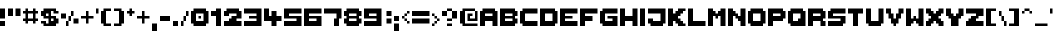 SplineFontDB: 3.2
FontName: ThaleahFat
FullName: ThaleahFat
FamilyName: ThaleahFat
Weight: Medium
Copyright: RickHoppmann
Version: 001.000
ItalicAngle: 0
UnderlinePosition: -153
UnderlineWidth: 51
Ascent: 768
Descent: 256
InvalidEm: 0
sfntRevision: 0x00010000
LayerCount: 2
Layer: 0 1 "Back" 1
Layer: 1 1 "Fore" 0
XUID: [1021 879 -1556685456 3812]
StyleMap: 0x0040
FSType: 0
OS2Version: 1
OS2_WeightWidthSlopeOnly: 0
OS2_UseTypoMetrics: 0
CreationTime: 1280473793
ModificationTime: 1721706961
PfmFamily: 17
TTFWeight: 500
TTFWidth: 5
LineGap: 92
VLineGap: 0
Panose: 2 0 6 3 0 0 0 0 0 0
OS2TypoAscent: 768
OS2TypoAOffset: 0
OS2TypoDescent: -256
OS2TypoDOffset: 0
OS2TypoLinegap: 92
OS2WinAscent: 682
OS2WinAOffset: 0
OS2WinDescent: 256
OS2WinDOffset: 0
HheadAscent: 682
HheadAOffset: 0
HheadDescent: -256
HheadDOffset: 0
OS2SubXSize: 665
OS2SubYSize: 716
OS2SubXOff: 0
OS2SubYOff: 143
OS2SupXSize: 665
OS2SupYSize: 716
OS2SupXOff: 0
OS2SupYOff: 491
OS2StrikeYSize: 51
OS2StrikeYPos: 265
OS2Vendor: '2ttf'
OS2CodePages: 00000001.00000000
OS2UnicodeRanges: 00000003.00010002.00000000.00000000
MarkAttachClasses: 1
DEI: 91125
ShortTable: cvt  2
  34
  648
EndShort
ShortTable: maxp 16
  1
  0
  109
  58
  6
  0
  0
  2
  0
  1
  1
  0
  64
  46
  0
  0
EndShort
LangName: 1033 "" "" "" "RickHoppmann:ThaleahFat"
GaspTable: 1 65535 0 0
Encoding: UnicodeBmp
UnicodeInterp: none
NameList: AGL For New Fonts
DisplaySize: -48
AntiAlias: 1
FitToEm: 0
WinInfo: 64 16 4
BeginChars: 65539 109

StartChar: .notdef
Encoding: 65536 -1 0
Width: 374
GlyphClass: 1
Flags: W
TtInstrs:
PUSHB_2
 1
 0
MDAP[rnd]
ALIGNRP
PUSHB_3
 7
 4
 0
MIRP[min,rnd,black]
SHP[rp2]
PUSHB_2
 6
 5
MDRP[rp0,min,rnd,grey]
ALIGNRP
PUSHB_3
 3
 2
 0
MIRP[min,rnd,black]
SHP[rp2]
SVTCA[y-axis]
PUSHB_2
 3
 0
MDAP[rnd]
ALIGNRP
PUSHB_3
 5
 4
 0
MIRP[min,rnd,black]
SHP[rp2]
PUSHB_3
 7
 6
 1
MIRP[rp0,min,rnd,grey]
ALIGNRP
PUSHB_3
 1
 2
 0
MIRP[min,rnd,black]
SHP[rp2]
EndTTInstrs
LayerCount: 2
Fore
SplineSet
34 0 m 1,0,-1
 34 682 l 1,1,-1
 306 682 l 1,2,-1
 306 0 l 1,3,-1
 34 0 l 1,0,-1
68 34 m 1,4,-1
 272 34 l 1,5,-1
 272 648 l 1,6,-1
 68 648 l 1,7,-1
 68 34 l 1,4,-1
EndSplineSet
Validated: 1
EndChar

StartChar: .null
Encoding: 65537 -1 1
Width: 0
GlyphClass: 2
Flags: W
LayerCount: 2
Fore
Validated: 1
EndChar

StartChar: nonmarkingreturn
Encoding: 65538 -1 2
Width: 341
GlyphClass: 2
Flags: W
LayerCount: 2
Fore
Validated: 1
EndChar

StartChar: space
Encoding: 32 32 3
Width: 320
GlyphClass: 2
Flags: W
LayerCount: 2
Fore
Validated: 1
EndChar

StartChar: exclam
Encoding: 33 33 4
Width: 192
GlyphClass: 2
Flags: W
LayerCount: 2
Fore
SplineSet
64 0 m 1,0,-1
 0 0 l 1,1,-1
 0 64 l 1,2,-1
 0 128 l 1,3,-1
 64 128 l 1,4,-1
 128 128 l 1,5,-1
 128 64 l 1,6,-1
 128 0 l 1,7,-1
 64 0 l 1,0,-1
64 192 m 1,8,-1
 0 192 l 1,9,-1
 0 256 l 1,10,-1
 0 320 l 1,11,-1
 0 384 l 1,12,-1
 0 448 l 1,13,-1
 64 448 l 1,14,-1
 128 448 l 1,15,-1
 128 384 l 1,16,-1
 128 320 l 1,17,-1
 128 256 l 1,18,-1
 128 192 l 1,19,-1
 64 192 l 1,8,-1
EndSplineSet
Validated: 1
EndChar

StartChar: quotedbl
Encoding: 34 34 5
Width: 384
GlyphClass: 2
Flags: W
LayerCount: 2
Fore
SplineSet
256 256 m 1,0,-1
 192 256 l 1,1,-1
 192 320 l 1,2,-1
 192 384 l 1,3,-1
 192 448 l 1,4,-1
 256 448 l 1,5,-1
 320 448 l 1,6,-1
 320 384 l 1,7,-1
 320 320 l 1,8,-1
 320 256 l 1,9,-1
 256 256 l 1,0,-1
64 256 m 1,10,-1
 0 256 l 1,11,-1
 0 320 l 1,12,-1
 0 384 l 1,13,-1
 0 448 l 1,14,-1
 64 448 l 1,15,-1
 128 448 l 1,16,-1
 128 384 l 1,17,-1
 128 320 l 1,18,-1
 128 256 l 1,19,-1
 64 256 l 1,10,-1
EndSplineSet
Validated: 1
EndChar

StartChar: numbersign
Encoding: 35 35 6
Width: 448
GlyphClass: 2
Flags: W
LayerCount: 2
Fore
SplineSet
256 64 m 1,0,-1
 256 128 l 1,1,-1
 192 128 l 1,2,-1
 128 128 l 1,3,-1
 128 64 l 1,4,-1
 64 64 l 1,5,-1
 64 128 l 1,6,-1
 0 128 l 1,7,-1
 0 192 l 1,8,-1
 64 192 l 1,9,-1
 64 256 l 1,10,-1
 64 320 l 1,11,-1
 0 320 l 1,12,-1
 0 384 l 1,13,-1
 64 384 l 1,14,-1
 64 448 l 1,15,-1
 128 448 l 1,16,-1
 128 384 l 1,17,-1
 192 384 l 1,18,-1
 256 384 l 1,19,-1
 256 448 l 1,20,-1
 320 448 l 1,21,-1
 320 384 l 1,22,-1
 384 384 l 1,23,-1
 384 320 l 1,24,-1
 320 320 l 1,25,-1
 320 256 l 1,26,-1
 320 192 l 1,27,-1
 384 192 l 1,28,-1
 384 128 l 1,29,-1
 320 128 l 1,30,-1
 320 64 l 1,31,-1
 256 64 l 1,0,-1
192 192 m 1,32,-1
 256 192 l 1,33,-1
 256 256 l 1,34,-1
 256 320 l 1,35,-1
 192 320 l 1,36,-1
 128 320 l 1,37,-1
 128 256 l 1,38,-1
 128 192 l 1,39,-1
 192 192 l 1,32,-1
EndSplineSet
Validated: 1
EndChar

StartChar: dollar
Encoding: 36 36 7
Width: 512
GlyphClass: 2
Flags: W
LayerCount: 2
Fore
SplineSet
320 0 m 1,0,-1
 256 0 l 1,1,-1
 192 0 l 1,2,-1
 128 0 l 1,3,-1
 64 0 l 1,4,-1
 64 64 l 1,5,-1
 0 64 l 1,6,-1
 0 128 l 1,7,-1
 64 128 l 1,8,-1
 128 128 l 1,9,-1
 128 64 l 1,10,-1
 192 64 l 1,11,-1
 192 128 l 1,12,-1
 192 192 l 1,13,-1
 128 192 l 1,14,-1
 64 192 l 1,15,-1
 64 256 l 1,16,-1
 0 256 l 1,17,-1
 0 320 l 1,18,-1
 0 384 l 1,19,-1
 64 384 l 1,20,-1
 64 448 l 1,21,-1
 128 448 l 1,22,-1
 192 448 l 1,23,-1
 256 448 l 1,24,-1
 320 448 l 1,25,-1
 384 448 l 1,26,-1
 384 384 l 1,27,-1
 448 384 l 1,28,-1
 448 320 l 1,29,-1
 384 320 l 1,30,-1
 320 320 l 1,31,-1
 320 384 l 1,32,-1
 256 384 l 1,33,-1
 256 320 l 1,34,-1
 256 256 l 1,35,-1
 320 256 l 1,36,-1
 384 256 l 1,37,-1
 384 192 l 1,38,-1
 448 192 l 1,39,-1
 448 128 l 1,40,-1
 448 64 l 1,41,-1
 384 64 l 1,42,-1
 384 0 l 1,43,-1
 320 0 l 1,0,-1
320 128 m 1,44,-1
 320 192 l 1,45,-1
 256 192 l 1,46,-1
 256 128 l 1,47,-1
 320 128 l 1,44,-1
192 256 m 1,48,-1
 192 320 l 1,49,-1
 128 320 l 1,50,-1
 128 256 l 1,51,-1
 192 256 l 1,48,-1
EndSplineSet
Validated: 1
EndChar

StartChar: percent
Encoding: 37 37 8
Width: 512
GlyphClass: 2
Flags: W
LayerCount: 2
Fore
SplineSet
128 0 m 1,0,-1
 128 64 l 1,1,-1
 128 128 l 1,2,-1
 192 128 l 1,3,-1
 192 64 l 1,4,-1
 192 0 l 1,5,-1
 128 0 l 1,0,-1
384 64 m 1,6,-1
 320 64 l 1,7,-1
 320 128 l 1,8,-1
 320 192 l 1,9,-1
 384 192 l 1,10,-1
 448 192 l 1,11,-1
 448 128 l 1,12,-1
 448 64 l 1,13,-1
 384 64 l 1,6,-1
192 128 m 1,14,-1
 192 192 l 1,15,-1
 192 256 l 1,16,-1
 256 256 l 1,17,-1
 256 192 l 1,18,-1
 256 128 l 1,19,-1
 192 128 l 1,14,-1
64 192 m 1,20,-1
 0 192 l 1,21,-1
 0 256 l 1,22,-1
 0 320 l 1,23,-1
 64 320 l 1,24,-1
 128 320 l 1,25,-1
 128 256 l 1,26,-1
 128 192 l 1,27,-1
 64 192 l 1,20,-1
256 256 m 1,28,-1
 256 320 l 1,29,-1
 256 384 l 1,30,-1
 320 384 l 1,31,-1
 320 320 l 1,32,-1
 320 256 l 1,33,-1
 256 256 l 1,28,-1
EndSplineSet
Validated: 5
EndChar

StartChar: ampersand
Encoding: 38 38 9
Width: 384
GlyphClass: 2
Flags: W
LayerCount: 2
Fore
SplineSet
128 64 m 1,0,-1
 128 128 l 1,1,-1
 128 192 l 1,2,-1
 64 192 l 1,3,-1
 0 192 l 1,4,-1
 0 256 l 1,5,-1
 64 256 l 1,6,-1
 128 256 l 1,7,-1
 128 320 l 1,8,-1
 128 384 l 1,9,-1
 192 384 l 1,10,-1
 192 320 l 1,11,-1
 192 256 l 1,12,-1
 256 256 l 1,13,-1
 320 256 l 1,14,-1
 320 192 l 1,15,-1
 256 192 l 1,16,-1
 192 192 l 1,17,-1
 192 128 l 1,18,-1
 192 64 l 1,19,-1
 128 64 l 1,0,-1
EndSplineSet
Validated: 1
EndChar

StartChar: quotesingle
Encoding: 39 39 10
Width: 128
GlyphClass: 2
Flags: W
LayerCount: 2
Fore
SplineSet
0 320 m 1,0,-1
 0 384 l 1,1,-1
 0 448 l 1,2,-1
 64 448 l 1,3,-1
 64 384 l 1,4,-1
 64 320 l 1,5,-1
 0 320 l 1,0,-1
EndSplineSet
Validated: 1
EndChar

StartChar: parenleft
Encoding: 40 40 11
Width: 320
GlyphClass: 2
Flags: W
LayerCount: 2
Fore
SplineSet
192 64 m 1,0,-1
 256 64 l 1,1,-1
 256 0 l 1,2,-1
 192 0 l 1,3,-1
 128 0 l 1,4,-1
 64 0 l 1,5,-1
 64 64 l 1,6,-1
 0 64 l 1,7,-1
 0 128 l 1,8,-1
 0 192 l 1,9,-1
 0 256 l 1,10,-1
 0 320 l 1,11,-1
 0 384 l 1,12,-1
 64 384 l 1,13,-1
 64 448 l 1,14,-1
 128 448 l 1,15,-1
 192 448 l 1,16,-1
 256 448 l 1,17,-1
 256 384 l 1,18,-1
 192 384 l 1,19,-1
 128 384 l 1,20,-1
 128 320 l 1,21,-1
 128 256 l 1,22,-1
 128 192 l 1,23,-1
 128 128 l 1,24,-1
 128 64 l 1,25,-1
 192 64 l 1,0,-1
EndSplineSet
Validated: 1
EndChar

StartChar: parenright
Encoding: 41 41 12
Width: 320
GlyphClass: 2
Flags: W
LayerCount: 2
Fore
SplineSet
128 0 m 1,0,-1
 64 0 l 1,1,-1
 0 0 l 1,2,-1
 0 64 l 1,3,-1
 64 64 l 1,4,-1
 128 64 l 1,5,-1
 128 128 l 1,6,-1
 128 192 l 1,7,-1
 128 256 l 1,8,-1
 128 320 l 1,9,-1
 128 384 l 1,10,-1
 64 384 l 1,11,-1
 0 384 l 1,12,-1
 0 448 l 1,13,-1
 64 448 l 1,14,-1
 128 448 l 1,15,-1
 192 448 l 1,16,-1
 192 384 l 1,17,-1
 256 384 l 1,18,-1
 256 320 l 1,19,-1
 256 256 l 1,20,-1
 256 192 l 1,21,-1
 256 128 l 1,22,-1
 256 64 l 1,23,-1
 192 64 l 1,24,-1
 192 0 l 1,25,-1
 128 0 l 1,0,-1
EndSplineSet
Validated: 1
EndChar

StartChar: asterisk
Encoding: 42 42 13
Width: 256
GlyphClass: 2
Flags: W
LayerCount: 2
Fore
SplineSet
64 256 m 1,0,-1
 64 320 l 1,1,-1
 0 320 l 1,2,-1
 0 384 l 1,3,-1
 64 384 l 1,4,-1
 64 448 l 1,5,-1
 128 448 l 1,6,-1
 128 384 l 1,7,-1
 192 384 l 1,8,-1
 192 320 l 1,9,-1
 128 320 l 1,10,-1
 128 256 l 1,11,-1
 64 256 l 1,0,-1
EndSplineSet
Validated: 1
EndChar

StartChar: plus
Encoding: 43 43 14
Width: 384
GlyphClass: 2
Flags: W
LayerCount: 2
Fore
SplineSet
128 64 m 1,0,-1
 128 128 l 1,1,-1
 128 192 l 1,2,-1
 64 192 l 1,3,-1
 0 192 l 1,4,-1
 0 256 l 1,5,-1
 64 256 l 1,6,-1
 128 256 l 1,7,-1
 128 320 l 1,8,-1
 128 384 l 1,9,-1
 192 384 l 1,10,-1
 192 320 l 1,11,-1
 192 256 l 1,12,-1
 256 256 l 1,13,-1
 320 256 l 1,14,-1
 320 192 l 1,15,-1
 256 192 l 1,16,-1
 192 192 l 1,17,-1
 192 128 l 1,18,-1
 192 64 l 1,19,-1
 128 64 l 1,0,-1
EndSplineSet
Validated: 1
EndChar

StartChar: comma
Encoding: 44 44 15
Width: 192
GlyphClass: 2
Flags: W
LayerCount: 2
Fore
SplineSet
64 -128 m 1,0,-1
 0 -128 l 1,1,-1
 0 -64 l 1,2,-1
 0 0 l 1,3,-1
 0 64 l 1,4,-1
 64 64 l 1,5,-1
 128 64 l 1,6,-1
 128 0 l 1,7,-1
 128 -64 l 1,8,-1
 128 -128 l 1,9,-1
 64 -128 l 1,0,-1
EndSplineSet
Validated: 1
EndChar

StartChar: hyphen
Encoding: 45 45 16
Width: 320
GlyphClass: 2
Flags: W
LayerCount: 2
Fore
SplineSet
192 128 m 1,0,-1
 128 128 l 1,1,-1
 64 128 l 1,2,-1
 0 128 l 1,3,-1
 0 192 l 1,4,-1
 0 256 l 1,5,-1
 64 256 l 1,6,-1
 128 256 l 1,7,-1
 192 256 l 1,8,-1
 256 256 l 1,9,-1
 256 192 l 1,10,-1
 256 128 l 1,11,-1
 192 128 l 1,0,-1
EndSplineSet
Validated: 1
EndChar

StartChar: period
Encoding: 46 46 17
Width: 192
GlyphClass: 2
Flags: W
LayerCount: 2
Fore
SplineSet
64 0 m 1,0,-1
 0 0 l 1,1,-1
 0 64 l 1,2,-1
 0 128 l 1,3,-1
 64 128 l 1,4,-1
 128 128 l 1,5,-1
 128 64 l 1,6,-1
 128 0 l 1,7,-1
 64 0 l 1,0,-1
EndSplineSet
Validated: 1
EndChar

StartChar: slash
Encoding: 47 47 18
Width: 256
GlyphClass: 2
Flags: W
LayerCount: 2
Fore
SplineSet
0 0 m 1,0,-1
 0 64 l 1,1,-1
 0 128 l 1,2,-1
 64 128 l 1,3,-1
 64 64 l 1,4,-1
 64 0 l 1,5,-1
 0 0 l 1,0,-1
64 128 m 1,6,-1
 64 192 l 1,7,-1
 64 256 l 1,8,-1
 128 256 l 1,9,-1
 128 192 l 1,10,-1
 128 128 l 1,11,-1
 64 128 l 1,6,-1
128 256 m 1,12,-1
 128 320 l 1,13,-1
 128 384 l 1,14,-1
 192 384 l 1,15,-1
 192 320 l 1,16,-1
 192 256 l 1,17,-1
 128 256 l 1,12,-1
EndSplineSet
Validated: 5
EndChar

StartChar: zero
Encoding: 48 48 19
Width: 512
GlyphClass: 2
Flags: W
LayerCount: 2
Fore
SplineSet
192 192 m 1,0,-1
 192 256 l 1,1,-1
 256 256 l 1,2,-1
 256 192 l 1,3,-1
 192 192 l 1,0,-1
320 0 m 1,4,-1
 256 0 l 1,5,-1
 192 0 l 1,6,-1
 128 0 l 1,7,-1
 64 0 l 1,8,-1
 64 64 l 1,9,-1
 0 64 l 1,10,-1
 0 128 l 1,11,-1
 0 192 l 1,12,-1
 0 256 l 1,13,-1
 0 320 l 1,14,-1
 0 384 l 1,15,-1
 64 384 l 1,16,-1
 64 448 l 1,17,-1
 128 448 l 1,18,-1
 192 448 l 1,19,-1
 256 448 l 1,20,-1
 320 448 l 1,21,-1
 384 448 l 1,22,-1
 384 384 l 1,23,-1
 448 384 l 1,24,-1
 448 320 l 1,25,-1
 448 256 l 1,26,-1
 448 192 l 1,27,-1
 448 128 l 1,28,-1
 448 64 l 1,29,-1
 384 64 l 1,30,-1
 384 0 l 1,31,-1
 320 0 l 1,4,-1
256 128 m 1,32,-1
 320 128 l 1,33,-1
 320 192 l 1,34,-1
 320 256 l 1,35,-1
 320 320 l 1,36,-1
 256 320 l 1,37,-1
 192 320 l 1,38,-1
 128 320 l 1,39,-1
 128 256 l 1,40,-1
 128 192 l 1,41,-1
 128 128 l 1,42,-1
 192 128 l 1,43,-1
 256 128 l 1,32,-1
EndSplineSet
Validated: 1
EndChar

StartChar: one
Encoding: 49 49 20
Width: 320
GlyphClass: 2
Flags: W
LayerCount: 2
Fore
SplineSet
192 0 m 1,0,-1
 128 0 l 1,1,-1
 128 64 l 1,2,-1
 128 128 l 1,3,-1
 128 192 l 1,4,-1
 128 256 l 1,5,-1
 64 256 l 1,6,-1
 0 256 l 1,7,-1
 0 320 l 1,8,-1
 0 384 l 1,9,-1
 64 384 l 1,10,-1
 128 384 l 1,11,-1
 128 448 l 1,12,-1
 192 448 l 1,13,-1
 256 448 l 1,14,-1
 256 384 l 1,15,-1
 256 320 l 1,16,-1
 256 256 l 1,17,-1
 256 192 l 1,18,-1
 256 128 l 1,19,-1
 256 64 l 1,20,-1
 256 0 l 1,21,-1
 192 0 l 1,0,-1
EndSplineSet
Validated: 1
EndChar

StartChar: two
Encoding: 50 50 21
Width: 512
GlyphClass: 2
Flags: W
LayerCount: 2
Fore
SplineSet
384 0 m 1,0,-1
 320 0 l 1,1,-1
 256 0 l 1,2,-1
 192 0 l 1,3,-1
 128 0 l 1,4,-1
 64 0 l 1,5,-1
 0 0 l 1,6,-1
 0 64 l 1,7,-1
 0 128 l 1,8,-1
 64 128 l 1,9,-1
 128 128 l 1,10,-1
 128 192 l 1,11,-1
 192 192 l 1,12,-1
 192 256 l 1,13,-1
 256 256 l 1,14,-1
 320 256 l 1,15,-1
 320 320 l 1,16,-1
 256 320 l 1,17,-1
 192 320 l 1,18,-1
 128 320 l 1,19,-1
 128 256 l 1,20,-1
 64 256 l 1,21,-1
 0 256 l 1,22,-1
 0 320 l 1,23,-1
 0 384 l 1,24,-1
 64 384 l 1,25,-1
 64 448 l 1,26,-1
 128 448 l 1,27,-1
 192 448 l 1,28,-1
 256 448 l 1,29,-1
 320 448 l 1,30,-1
 384 448 l 1,31,-1
 384 384 l 1,32,-1
 448 384 l 1,33,-1
 448 320 l 1,34,-1
 448 256 l 1,35,-1
 448 192 l 1,36,-1
 384 192 l 1,37,-1
 320 192 l 1,38,-1
 320 128 l 1,39,-1
 384 128 l 1,40,-1
 448 128 l 1,41,-1
 448 64 l 1,42,-1
 448 0 l 1,43,-1
 384 0 l 1,0,-1
EndSplineSet
Validated: 1
EndChar

StartChar: three
Encoding: 51 51 22
Width: 512
GlyphClass: 2
Flags: W
LayerCount: 2
Fore
SplineSet
384 0 m 1,0,-1
 320 0 l 1,1,-1
 256 0 l 1,2,-1
 192 0 l 1,3,-1
 128 0 l 1,4,-1
 64 0 l 1,5,-1
 0 0 l 1,6,-1
 0 64 l 1,7,-1
 0 128 l 1,8,-1
 64 128 l 1,9,-1
 128 128 l 1,10,-1
 192 128 l 1,11,-1
 256 128 l 1,12,-1
 320 128 l 1,13,-1
 320 192 l 1,14,-1
 256 192 l 1,15,-1
 192 192 l 1,16,-1
 128 192 l 1,17,-1
 128 256 l 1,18,-1
 192 256 l 1,19,-1
 256 256 l 1,20,-1
 320 256 l 1,21,-1
 320 320 l 1,22,-1
 256 320 l 1,23,-1
 192 320 l 1,24,-1
 128 320 l 1,25,-1
 64 320 l 1,26,-1
 0 320 l 1,27,-1
 0 384 l 1,28,-1
 0 448 l 1,29,-1
 64 448 l 1,30,-1
 128 448 l 1,31,-1
 192 448 l 1,32,-1
 256 448 l 1,33,-1
 320 448 l 1,34,-1
 384 448 l 1,35,-1
 448 448 l 1,36,-1
 448 384 l 1,37,-1
 448 320 l 1,38,-1
 448 256 l 1,39,-1
 448 192 l 1,40,-1
 448 128 l 1,41,-1
 448 64 l 1,42,-1
 448 0 l 1,43,-1
 384 0 l 1,0,-1
EndSplineSet
Validated: 1
EndChar

StartChar: four
Encoding: 52 52 23
Width: 512
GlyphClass: 2
Flags: W
LayerCount: 2
Fore
SplineSet
256 0 m 1,0,-1
 192 0 l 1,1,-1
 192 64 l 1,2,-1
 192 128 l 1,3,-1
 128 128 l 1,4,-1
 64 128 l 1,5,-1
 0 128 l 1,6,-1
 0 192 l 1,7,-1
 0 256 l 1,8,-1
 0 320 l 1,9,-1
 0 384 l 1,10,-1
 0 448 l 1,11,-1
 64 448 l 1,12,-1
 128 448 l 1,13,-1
 128 384 l 1,14,-1
 128 320 l 1,15,-1
 128 256 l 1,16,-1
 192 256 l 1,17,-1
 192 320 l 1,18,-1
 192 384 l 1,19,-1
 256 384 l 1,20,-1
 320 384 l 1,21,-1
 320 320 l 1,22,-1
 320 256 l 1,23,-1
 384 256 l 1,24,-1
 448 256 l 1,25,-1
 448 192 l 1,26,-1
 448 128 l 1,27,-1
 384 128 l 1,28,-1
 320 128 l 1,29,-1
 320 64 l 1,30,-1
 320 0 l 1,31,-1
 256 0 l 1,0,-1
EndSplineSet
Validated: 1
EndChar

StartChar: five
Encoding: 53 53 24
Width: 512
GlyphClass: 2
Flags: W
LayerCount: 2
Fore
SplineSet
384 0 m 1,0,-1
 320 0 l 1,1,-1
 256 0 l 1,2,-1
 192 0 l 1,3,-1
 128 0 l 1,4,-1
 64 0 l 1,5,-1
 0 0 l 1,6,-1
 0 64 l 1,7,-1
 0 128 l 1,8,-1
 64 128 l 1,9,-1
 128 128 l 1,10,-1
 192 128 l 1,11,-1
 256 128 l 1,12,-1
 320 128 l 1,13,-1
 320 192 l 1,14,-1
 256 192 l 1,15,-1
 192 192 l 1,16,-1
 128 192 l 1,17,-1
 64 192 l 1,18,-1
 0 192 l 1,19,-1
 0 256 l 1,20,-1
 0 320 l 1,21,-1
 0 384 l 1,22,-1
 0 448 l 1,23,-1
 64 448 l 1,24,-1
 128 448 l 1,25,-1
 192 448 l 1,26,-1
 256 448 l 1,27,-1
 320 448 l 1,28,-1
 384 448 l 1,29,-1
 448 448 l 1,30,-1
 448 384 l 1,31,-1
 448 320 l 1,32,-1
 384 320 l 1,33,-1
 320 320 l 1,34,-1
 256 320 l 1,35,-1
 192 320 l 1,36,-1
 128 320 l 1,37,-1
 128 256 l 1,38,-1
 192 256 l 1,39,-1
 256 256 l 1,40,-1
 320 256 l 1,41,-1
 384 256 l 1,42,-1
 448 256 l 1,43,-1
 448 192 l 1,44,-1
 448 128 l 1,45,-1
 448 64 l 1,46,-1
 448 0 l 1,47,-1
 384 0 l 1,0,-1
EndSplineSet
Validated: 1
EndChar

StartChar: six
Encoding: 54 54 25
Width: 512
GlyphClass: 2
Flags: W
LayerCount: 2
Fore
SplineSet
384 0 m 1,0,-1
 320 0 l 1,1,-1
 256 0 l 1,2,-1
 192 0 l 1,3,-1
 128 0 l 1,4,-1
 64 0 l 1,5,-1
 0 0 l 1,6,-1
 0 64 l 1,7,-1
 0 128 l 1,8,-1
 0 192 l 1,9,-1
 0 256 l 1,10,-1
 0 320 l 1,11,-1
 0 384 l 1,12,-1
 0 448 l 1,13,-1
 64 448 l 1,14,-1
 128 448 l 1,15,-1
 192 448 l 1,16,-1
 256 448 l 1,17,-1
 320 448 l 1,18,-1
 384 448 l 1,19,-1
 448 448 l 1,20,-1
 448 384 l 1,21,-1
 448 320 l 1,22,-1
 384 320 l 1,23,-1
 320 320 l 1,24,-1
 256 320 l 1,25,-1
 192 320 l 1,26,-1
 128 320 l 1,27,-1
 128 256 l 1,28,-1
 192 256 l 1,29,-1
 256 256 l 1,30,-1
 320 256 l 1,31,-1
 384 256 l 1,32,-1
 448 256 l 1,33,-1
 448 192 l 1,34,-1
 448 128 l 1,35,-1
 448 64 l 1,36,-1
 448 0 l 1,37,-1
 384 0 l 1,0,-1
256 128 m 1,38,-1
 320 128 l 1,39,-1
 320 192 l 1,40,-1
 256 192 l 1,41,-1
 192 192 l 1,42,-1
 128 192 l 1,43,-1
 128 128 l 1,44,-1
 192 128 l 1,45,-1
 256 128 l 1,38,-1
EndSplineSet
Validated: 1
EndChar

StartChar: seven
Encoding: 55 55 26
Width: 512
GlyphClass: 2
Flags: W
LayerCount: 2
Fore
SplineSet
320 0 m 1,0,-1
 256 0 l 1,1,-1
 256 64 l 1,2,-1
 256 128 l 1,3,-1
 256 192 l 1,4,-1
 320 192 l 1,5,-1
 320 256 l 1,6,-1
 320 320 l 1,7,-1
 256 320 l 1,8,-1
 192 320 l 1,9,-1
 128 320 l 1,10,-1
 64 320 l 1,11,-1
 0 320 l 1,12,-1
 0 384 l 1,13,-1
 0 448 l 1,14,-1
 64 448 l 1,15,-1
 128 448 l 1,16,-1
 192 448 l 1,17,-1
 256 448 l 1,18,-1
 320 448 l 1,19,-1
 384 448 l 1,20,-1
 448 448 l 1,21,-1
 448 384 l 1,22,-1
 448 320 l 1,23,-1
 448 256 l 1,24,-1
 448 192 l 1,25,-1
 384 192 l 1,26,-1
 384 128 l 1,27,-1
 384 64 l 1,28,-1
 384 0 l 1,29,-1
 320 0 l 1,0,-1
EndSplineSet
Validated: 1
EndChar

StartChar: eight
Encoding: 56 56 27
Width: 512
GlyphClass: 2
Flags: W
LayerCount: 2
Fore
SplineSet
320 0 m 1,0,-1
 256 0 l 1,1,-1
 192 0 l 1,2,-1
 128 0 l 1,3,-1
 64 0 l 1,4,-1
 64 64 l 1,5,-1
 0 64 l 1,6,-1
 0 128 l 1,7,-1
 0 192 l 1,8,-1
 64 192 l 1,9,-1
 64 256 l 1,10,-1
 0 256 l 1,11,-1
 0 320 l 1,12,-1
 0 384 l 1,13,-1
 64 384 l 1,14,-1
 64 448 l 1,15,-1
 128 448 l 1,16,-1
 192 448 l 1,17,-1
 256 448 l 1,18,-1
 320 448 l 1,19,-1
 384 448 l 1,20,-1
 384 384 l 1,21,-1
 448 384 l 1,22,-1
 448 320 l 1,23,-1
 448 256 l 1,24,-1
 384 256 l 1,25,-1
 384 192 l 1,26,-1
 448 192 l 1,27,-1
 448 128 l 1,28,-1
 448 64 l 1,29,-1
 384 64 l 1,30,-1
 384 0 l 1,31,-1
 320 0 l 1,0,-1
256 128 m 1,32,-1
 320 128 l 1,33,-1
 320 192 l 1,34,-1
 256 192 l 1,35,-1
 192 192 l 1,36,-1
 128 192 l 1,37,-1
 128 128 l 1,38,-1
 192 128 l 1,39,-1
 256 128 l 1,32,-1
256 256 m 1,40,-1
 320 256 l 1,41,-1
 320 320 l 1,42,-1
 256 320 l 1,43,-1
 192 320 l 1,44,-1
 128 320 l 1,45,-1
 128 256 l 1,46,-1
 192 256 l 1,47,-1
 256 256 l 1,40,-1
EndSplineSet
Validated: 1
EndChar

StartChar: nine
Encoding: 57 57 28
Width: 512
GlyphClass: 2
Flags: W
LayerCount: 2
Fore
SplineSet
384 0 m 1,0,-1
 320 0 l 1,1,-1
 256 0 l 1,2,-1
 192 0 l 1,3,-1
 128 0 l 1,4,-1
 64 0 l 1,5,-1
 0 0 l 1,6,-1
 0 64 l 1,7,-1
 0 128 l 1,8,-1
 64 128 l 1,9,-1
 128 128 l 1,10,-1
 192 128 l 1,11,-1
 256 128 l 1,12,-1
 320 128 l 1,13,-1
 320 192 l 1,14,-1
 256 192 l 1,15,-1
 192 192 l 1,16,-1
 128 192 l 1,17,-1
 64 192 l 1,18,-1
 0 192 l 1,19,-1
 0 256 l 1,20,-1
 0 320 l 1,21,-1
 0 384 l 1,22,-1
 0 448 l 1,23,-1
 64 448 l 1,24,-1
 128 448 l 1,25,-1
 192 448 l 1,26,-1
 256 448 l 1,27,-1
 320 448 l 1,28,-1
 384 448 l 1,29,-1
 448 448 l 1,30,-1
 448 384 l 1,31,-1
 448 320 l 1,32,-1
 448 256 l 1,33,-1
 448 192 l 1,34,-1
 448 128 l 1,35,-1
 448 64 l 1,36,-1
 448 0 l 1,37,-1
 384 0 l 1,0,-1
256 256 m 1,38,-1
 320 256 l 1,39,-1
 320 320 l 1,40,-1
 256 320 l 1,41,-1
 192 320 l 1,42,-1
 128 320 l 1,43,-1
 128 256 l 1,44,-1
 192 256 l 1,45,-1
 256 256 l 1,38,-1
EndSplineSet
Validated: 1
EndChar

StartChar: colon
Encoding: 58 58 29
Width: 256
GlyphClass: 2
Flags: W
LayerCount: 2
Fore
SplineSet
128 64 m 1,0,-1
 64 64 l 1,1,-1
 64 128 l 1,2,-1
 64 192 l 1,3,-1
 128 192 l 1,4,-1
 192 192 l 1,5,-1
 192 128 l 1,6,-1
 192 64 l 1,7,-1
 128 64 l 1,0,-1
128 256 m 1,8,-1
 64 256 l 1,9,-1
 64 320 l 1,10,-1
 64 384 l 1,11,-1
 128 384 l 1,12,-1
 192 384 l 1,13,-1
 192 320 l 1,14,-1
 192 256 l 1,15,-1
 128 256 l 1,8,-1
EndSplineSet
Validated: 1
EndChar

StartChar: semicolon
Encoding: 59 59 30
Width: 192
GlyphClass: 2
Flags: W
LayerCount: 2
Fore
SplineSet
64 -128 m 1,0,-1
 0 -128 l 1,1,-1
 0 -64 l 1,2,-1
 0 0 l 1,3,-1
 0 64 l 1,4,-1
 64 64 l 1,5,-1
 128 64 l 1,6,-1
 128 0 l 1,7,-1
 128 -64 l 1,8,-1
 128 -128 l 1,9,-1
 64 -128 l 1,0,-1
64 128 m 1,10,-1
 0 128 l 1,11,-1
 0 192 l 1,12,-1
 0 256 l 1,13,-1
 64 256 l 1,14,-1
 128 256 l 1,15,-1
 128 192 l 1,16,-1
 128 128 l 1,17,-1
 64 128 l 1,10,-1
EndSplineSet
Validated: 1
EndChar

StartChar: less
Encoding: 60 60 31
Width: 256
GlyphClass: 2
Flags: W
LayerCount: 2
Fore
SplineSet
128 64 m 1,0,-1
 128 128 l 1,1,-1
 192 128 l 1,2,-1
 192 64 l 1,3,-1
 128 64 l 1,0,-1
128 128 m 1,4,-1
 64 128 l 1,5,-1
 64 192 l 1,6,-1
 128 192 l 1,7,-1
 128 128 l 1,4,-1
64 192 m 1,8,-1
 0 192 l 1,9,-1
 0 256 l 1,10,-1
 64 256 l 1,11,-1
 64 192 l 1,8,-1
64 256 m 1,12,-1
 64 320 l 1,13,-1
 128 320 l 1,14,-1
 128 256 l 1,15,-1
 64 256 l 1,12,-1
128 320 m 1,16,-1
 128 384 l 1,17,-1
 192 384 l 1,18,-1
 192 320 l 1,19,-1
 128 320 l 1,16,-1
EndSplineSet
Validated: 5
EndChar

StartChar: equal
Encoding: 61 61 32
Width: 512
GlyphClass: 2
Flags: W
LayerCount: 2
Fore
SplineSet
384 64 m 1,0,-1
 320 64 l 1,1,-1
 256 64 l 1,2,-1
 192 64 l 1,3,-1
 128 64 l 1,4,-1
 64 64 l 1,5,-1
 0 64 l 1,6,-1
 0 128 l 1,7,-1
 0 192 l 1,8,-1
 64 192 l 1,9,-1
 128 192 l 1,10,-1
 192 192 l 1,11,-1
 256 192 l 1,12,-1
 320 192 l 1,13,-1
 384 192 l 1,14,-1
 448 192 l 1,15,-1
 448 128 l 1,16,-1
 448 64 l 1,17,-1
 384 64 l 1,0,-1
384 256 m 1,18,-1
 320 256 l 1,19,-1
 256 256 l 1,20,-1
 192 256 l 1,21,-1
 128 256 l 1,22,-1
 64 256 l 1,23,-1
 0 256 l 1,24,-1
 0 320 l 1,25,-1
 0 384 l 1,26,-1
 64 384 l 1,27,-1
 128 384 l 1,28,-1
 192 384 l 1,29,-1
 256 384 l 1,30,-1
 320 384 l 1,31,-1
 384 384 l 1,32,-1
 448 384 l 1,33,-1
 448 320 l 1,34,-1
 448 256 l 1,35,-1
 384 256 l 1,18,-1
EndSplineSet
Validated: 1
EndChar

StartChar: greater
Encoding: 62 62 33
Width: 256
GlyphClass: 2
Flags: W
LayerCount: 2
Fore
SplineSet
0 0 m 1,0,-1
 0 64 l 1,1,-1
 64 64 l 1,2,-1
 64 0 l 1,3,-1
 0 0 l 1,0,-1
64 64 m 1,4,-1
 64 128 l 1,5,-1
 128 128 l 1,6,-1
 128 64 l 1,7,-1
 64 64 l 1,4,-1
128 128 m 1,8,-1
 128 192 l 1,9,-1
 192 192 l 1,10,-1
 192 128 l 1,11,-1
 128 128 l 1,8,-1
128 192 m 1,12,-1
 64 192 l 1,13,-1
 64 256 l 1,14,-1
 128 256 l 1,15,-1
 128 192 l 1,12,-1
64 256 m 1,16,-1
 0 256 l 1,17,-1
 0 320 l 1,18,-1
 64 320 l 1,19,-1
 64 256 l 1,16,-1
EndSplineSet
Validated: 5
EndChar

StartChar: question
Encoding: 63 63 34
Width: 448
GlyphClass: 2
Flags: W
LayerCount: 2
Fore
SplineSet
192 64 m 1,0,-1
 256 64 l 1,1,-1
 256 0 l 1,2,-1
 192 0 l 1,3,-1
 128 0 l 1,4,-1
 128 64 l 1,5,-1
 192 64 l 1,0,-1
192 192 m 1,6,-1
 256 192 l 1,7,-1
 256 128 l 1,8,-1
 192 128 l 1,9,-1
 128 128 l 1,10,-1
 128 192 l 1,11,-1
 192 192 l 1,6,-1
256 192 m 1,12,-1
 256 256 l 1,13,-1
 256 320 l 1,14,-1
 256 384 l 1,15,-1
 320 384 l 1,16,-1
 384 384 l 1,17,-1
 384 320 l 1,18,-1
 384 256 l 1,19,-1
 384 192 l 1,20,-1
 320 192 l 1,21,-1
 256 192 l 1,12,-1
64 256 m 1,22,-1
 0 256 l 1,23,-1
 0 320 l 1,24,-1
 0 384 l 1,25,-1
 64 384 l 1,26,-1
 128 384 l 1,27,-1
 128 320 l 1,28,-1
 128 256 l 1,29,-1
 64 256 l 1,22,-1
256 384 m 1,30,-1
 192 384 l 1,31,-1
 128 384 l 1,32,-1
 128 448 l 1,33,-1
 192 448 l 1,34,-1
 256 448 l 1,35,-1
 256 384 l 1,30,-1
EndSplineSet
Validated: 5
EndChar

StartChar: at
Encoding: 64 64 35
Width: 512
GlyphClass: 2
Flags: W
LayerCount: 2
Fore
SplineSet
384 64 m 1,0,-1
 448 64 l 1,1,-1
 448 0 l 1,2,-1
 384 0 l 1,3,-1
 320 0 l 1,4,-1
 256 0 l 1,5,-1
 192 0 l 1,6,-1
 128 0 l 1,7,-1
 64 0 l 1,8,-1
 64 64 l 1,9,-1
 0 64 l 1,10,-1
 0 128 l 1,11,-1
 0 192 l 1,12,-1
 0 256 l 1,13,-1
 0 320 l 1,14,-1
 0 384 l 1,15,-1
 64 384 l 1,16,-1
 64 448 l 1,17,-1
 128 448 l 1,18,-1
 192 448 l 1,19,-1
 256 448 l 1,20,-1
 320 448 l 1,21,-1
 384 448 l 1,22,-1
 384 384 l 1,23,-1
 448 384 l 1,24,-1
 448 320 l 1,25,-1
 448 256 l 1,26,-1
 448 192 l 1,27,-1
 448 128 l 1,28,-1
 384 128 l 1,29,-1
 320 128 l 1,30,-1
 256 128 l 1,31,-1
 192 128 l 1,32,-1
 192 192 l 1,33,-1
 192 256 l 1,34,-1
 192 320 l 1,35,-1
 256 320 l 1,36,-1
 320 320 l 1,37,-1
 320 256 l 1,38,-1
 256 256 l 1,39,-1
 256 192 l 1,40,-1
 320 192 l 1,41,-1
 384 192 l 1,42,-1
 384 256 l 1,43,-1
 384 320 l 1,44,-1
 384 384 l 1,45,-1
 320 384 l 1,46,-1
 256 384 l 1,47,-1
 192 384 l 1,48,-1
 128 384 l 1,49,-1
 128 320 l 1,50,-1
 128 256 l 1,51,-1
 128 192 l 1,52,-1
 128 128 l 1,53,-1
 128 64 l 1,54,-1
 192 64 l 1,55,-1
 256 64 l 1,56,-1
 320 64 l 1,57,-1
 384 64 l 1,0,-1
EndSplineSet
Validated: 5
EndChar

StartChar: A
Encoding: 65 65 36
Width: 512
GlyphClass: 2
Flags: W
LayerCount: 2
Fore
SplineSet
384 0 m 1,0,-1
 320 0 l 1,1,-1
 320 64 l 1,2,-1
 320 128 l 1,3,-1
 256 128 l 1,4,-1
 192 128 l 1,5,-1
 128 128 l 1,6,-1
 128 64 l 1,7,-1
 128 0 l 1,8,-1
 64 0 l 1,9,-1
 0 0 l 1,10,-1
 0 64 l 1,11,-1
 0 128 l 1,12,-1
 0 192 l 1,13,-1
 0 256 l 1,14,-1
 0 320 l 1,15,-1
 0 384 l 1,16,-1
 64 384 l 1,17,-1
 64 448 l 1,18,-1
 128 448 l 1,19,-1
 192 448 l 1,20,-1
 256 448 l 1,21,-1
 320 448 l 1,22,-1
 384 448 l 1,23,-1
 384 384 l 1,24,-1
 448 384 l 1,25,-1
 448 320 l 1,26,-1
 448 256 l 1,27,-1
 448 192 l 1,28,-1
 448 128 l 1,29,-1
 448 64 l 1,30,-1
 448 0 l 1,31,-1
 384 0 l 1,0,-1
256 256 m 1,32,-1
 320 256 l 1,33,-1
 320 320 l 1,34,-1
 256 320 l 1,35,-1
 192 320 l 1,36,-1
 128 320 l 1,37,-1
 128 256 l 1,38,-1
 192 256 l 1,39,-1
 256 256 l 1,32,-1
EndSplineSet
Validated: 1
EndChar

StartChar: B
Encoding: 66 66 37
Width: 512
GlyphClass: 2
Flags: W
LayerCount: 2
Fore
SplineSet
320 0 m 1,0,-1
 256 0 l 1,1,-1
 192 0 l 1,2,-1
 128 0 l 1,3,-1
 64 0 l 1,4,-1
 0 0 l 1,5,-1
 0 64 l 1,6,-1
 0 128 l 1,7,-1
 0 192 l 1,8,-1
 0 256 l 1,9,-1
 0 320 l 1,10,-1
 0 384 l 1,11,-1
 0 448 l 1,12,-1
 64 448 l 1,13,-1
 128 448 l 1,14,-1
 192 448 l 1,15,-1
 256 448 l 1,16,-1
 320 448 l 1,17,-1
 384 448 l 1,18,-1
 384 384 l 1,19,-1
 448 384 l 1,20,-1
 448 320 l 1,21,-1
 448 256 l 1,22,-1
 384 256 l 1,23,-1
 384 192 l 1,24,-1
 448 192 l 1,25,-1
 448 128 l 1,26,-1
 448 64 l 1,27,-1
 384 64 l 1,28,-1
 384 0 l 1,29,-1
 320 0 l 1,0,-1
256 128 m 1,30,-1
 320 128 l 1,31,-1
 320 192 l 1,32,-1
 256 192 l 1,33,-1
 192 192 l 1,34,-1
 128 192 l 1,35,-1
 128 128 l 1,36,-1
 192 128 l 1,37,-1
 256 128 l 1,30,-1
256 256 m 1,38,-1
 320 256 l 1,39,-1
 320 320 l 1,40,-1
 256 320 l 1,41,-1
 192 320 l 1,42,-1
 128 320 l 1,43,-1
 128 256 l 1,44,-1
 192 256 l 1,45,-1
 256 256 l 1,38,-1
EndSplineSet
Validated: 1
EndChar

StartChar: C
Encoding: 67 67 38
Width: 512
GlyphClass: 2
Flags: W
LayerCount: 2
Fore
SplineSet
384 0 m 1,0,-1
 320 0 l 1,1,-1
 256 0 l 1,2,-1
 192 0 l 1,3,-1
 128 0 l 1,4,-1
 64 0 l 1,5,-1
 64 64 l 1,6,-1
 0 64 l 1,7,-1
 0 128 l 1,8,-1
 0 192 l 1,9,-1
 0 256 l 1,10,-1
 0 320 l 1,11,-1
 0 384 l 1,12,-1
 64 384 l 1,13,-1
 64 448 l 1,14,-1
 128 448 l 1,15,-1
 192 448 l 1,16,-1
 256 448 l 1,17,-1
 320 448 l 1,18,-1
 384 448 l 1,19,-1
 448 448 l 1,20,-1
 448 384 l 1,21,-1
 448 320 l 1,22,-1
 384 320 l 1,23,-1
 320 320 l 1,24,-1
 256 320 l 1,25,-1
 192 320 l 1,26,-1
 128 320 l 1,27,-1
 128 256 l 1,28,-1
 128 192 l 1,29,-1
 128 128 l 1,30,-1
 192 128 l 1,31,-1
 256 128 l 1,32,-1
 320 128 l 1,33,-1
 384 128 l 1,34,-1
 448 128 l 1,35,-1
 448 64 l 1,36,-1
 448 0 l 1,37,-1
 384 0 l 1,0,-1
EndSplineSet
Validated: 1
EndChar

StartChar: D
Encoding: 68 68 39
Width: 512
GlyphClass: 2
Flags: W
LayerCount: 2
Fore
SplineSet
320 0 m 1,0,-1
 256 0 l 1,1,-1
 192 0 l 1,2,-1
 128 0 l 1,3,-1
 64 0 l 1,4,-1
 0 0 l 1,5,-1
 0 64 l 1,6,-1
 0 128 l 1,7,-1
 0 192 l 1,8,-1
 0 256 l 1,9,-1
 0 320 l 1,10,-1
 0 384 l 1,11,-1
 0 448 l 1,12,-1
 64 448 l 1,13,-1
 128 448 l 1,14,-1
 192 448 l 1,15,-1
 256 448 l 1,16,-1
 320 448 l 1,17,-1
 384 448 l 1,18,-1
 384 384 l 1,19,-1
 448 384 l 1,20,-1
 448 320 l 1,21,-1
 448 256 l 1,22,-1
 448 192 l 1,23,-1
 448 128 l 1,24,-1
 448 64 l 1,25,-1
 384 64 l 1,26,-1
 384 0 l 1,27,-1
 320 0 l 1,0,-1
256 128 m 1,28,-1
 320 128 l 1,29,-1
 320 192 l 1,30,-1
 320 256 l 1,31,-1
 320 320 l 1,32,-1
 256 320 l 1,33,-1
 192 320 l 1,34,-1
 128 320 l 1,35,-1
 128 256 l 1,36,-1
 128 192 l 1,37,-1
 128 128 l 1,38,-1
 192 128 l 1,39,-1
 256 128 l 1,28,-1
EndSplineSet
Validated: 1
EndChar

StartChar: E
Encoding: 69 69 40
Width: 512
GlyphClass: 2
Flags: W
LayerCount: 2
Fore
SplineSet
384 0 m 1,0,-1
 320 0 l 1,1,-1
 256 0 l 1,2,-1
 192 0 l 1,3,-1
 128 0 l 1,4,-1
 64 0 l 1,5,-1
 0 0 l 1,6,-1
 0 64 l 1,7,-1
 0 128 l 1,8,-1
 0 192 l 1,9,-1
 0 256 l 1,10,-1
 0 320 l 1,11,-1
 0 384 l 1,12,-1
 0 448 l 1,13,-1
 64 448 l 1,14,-1
 128 448 l 1,15,-1
 192 448 l 1,16,-1
 256 448 l 1,17,-1
 320 448 l 1,18,-1
 384 448 l 1,19,-1
 448 448 l 1,20,-1
 448 384 l 1,21,-1
 448 320 l 1,22,-1
 384 320 l 1,23,-1
 320 320 l 1,24,-1
 256 320 l 1,25,-1
 192 320 l 1,26,-1
 128 320 l 1,27,-1
 128 256 l 1,28,-1
 192 256 l 1,29,-1
 256 256 l 1,30,-1
 320 256 l 1,31,-1
 320 192 l 1,32,-1
 256 192 l 1,33,-1
 192 192 l 1,34,-1
 128 192 l 1,35,-1
 128 128 l 1,36,-1
 192 128 l 1,37,-1
 256 128 l 1,38,-1
 320 128 l 1,39,-1
 384 128 l 1,40,-1
 448 128 l 1,41,-1
 448 64 l 1,42,-1
 448 0 l 1,43,-1
 384 0 l 1,0,-1
EndSplineSet
Validated: 1
EndChar

StartChar: F
Encoding: 70 70 41
Width: 512
GlyphClass: 2
Flags: W
LayerCount: 2
Fore
SplineSet
64 0 m 1,0,-1
 0 0 l 1,1,-1
 0 64 l 1,2,-1
 0 128 l 1,3,-1
 0 192 l 1,4,-1
 0 256 l 1,5,-1
 0 320 l 1,6,-1
 0 384 l 1,7,-1
 0 448 l 1,8,-1
 64 448 l 1,9,-1
 128 448 l 1,10,-1
 192 448 l 1,11,-1
 256 448 l 1,12,-1
 320 448 l 1,13,-1
 384 448 l 1,14,-1
 448 448 l 1,15,-1
 448 384 l 1,16,-1
 448 320 l 1,17,-1
 384 320 l 1,18,-1
 320 320 l 1,19,-1
 256 320 l 1,20,-1
 192 320 l 1,21,-1
 128 320 l 1,22,-1
 128 256 l 1,23,-1
 192 256 l 1,24,-1
 256 256 l 1,25,-1
 320 256 l 1,26,-1
 320 192 l 1,27,-1
 320 128 l 1,28,-1
 256 128 l 1,29,-1
 192 128 l 1,30,-1
 128 128 l 1,31,-1
 128 64 l 1,32,-1
 128 0 l 1,33,-1
 64 0 l 1,0,-1
EndSplineSet
Validated: 1
EndChar

StartChar: G
Encoding: 71 71 42
Width: 512
GlyphClass: 2
Flags: W
LayerCount: 2
Fore
SplineSet
384 0 m 1,0,-1
 320 0 l 1,1,-1
 256 0 l 1,2,-1
 192 0 l 1,3,-1
 128 0 l 1,4,-1
 64 0 l 1,5,-1
 64 64 l 1,6,-1
 0 64 l 1,7,-1
 0 128 l 1,8,-1
 0 192 l 1,9,-1
 0 256 l 1,10,-1
 0 320 l 1,11,-1
 0 384 l 1,12,-1
 64 384 l 1,13,-1
 64 448 l 1,14,-1
 128 448 l 1,15,-1
 192 448 l 1,16,-1
 256 448 l 1,17,-1
 320 448 l 1,18,-1
 384 448 l 1,19,-1
 448 448 l 1,20,-1
 448 384 l 1,21,-1
 448 320 l 1,22,-1
 384 320 l 1,23,-1
 320 320 l 1,24,-1
 256 320 l 1,25,-1
 192 320 l 1,26,-1
 128 320 l 1,27,-1
 128 256 l 1,28,-1
 128 192 l 1,29,-1
 128 128 l 1,30,-1
 192 128 l 1,31,-1
 256 128 l 1,32,-1
 320 128 l 1,33,-1
 320 192 l 1,34,-1
 256 192 l 1,35,-1
 192 192 l 1,36,-1
 192 256 l 1,37,-1
 256 256 l 1,38,-1
 320 256 l 1,39,-1
 384 256 l 1,40,-1
 448 256 l 1,41,-1
 448 192 l 1,42,-1
 448 128 l 1,43,-1
 448 64 l 1,44,-1
 448 0 l 1,45,-1
 384 0 l 1,0,-1
EndSplineSet
Validated: 1
EndChar

StartChar: H
Encoding: 72 72 43
Width: 512
GlyphClass: 2
Flags: W
LayerCount: 2
Fore
SplineSet
384 0 m 1,0,-1
 320 0 l 1,1,-1
 320 64 l 1,2,-1
 320 128 l 1,3,-1
 256 128 l 1,4,-1
 192 128 l 1,5,-1
 128 128 l 1,6,-1
 128 64 l 1,7,-1
 128 0 l 1,8,-1
 64 0 l 1,9,-1
 0 0 l 1,10,-1
 0 64 l 1,11,-1
 0 128 l 1,12,-1
 0 192 l 1,13,-1
 0 256 l 1,14,-1
 0 320 l 1,15,-1
 0 384 l 1,16,-1
 0 448 l 1,17,-1
 64 448 l 1,18,-1
 128 448 l 1,19,-1
 128 384 l 1,20,-1
 128 320 l 1,21,-1
 128 256 l 1,22,-1
 192 256 l 1,23,-1
 256 256 l 1,24,-1
 320 256 l 1,25,-1
 320 320 l 1,26,-1
 320 384 l 1,27,-1
 320 448 l 1,28,-1
 384 448 l 1,29,-1
 448 448 l 1,30,-1
 448 384 l 1,31,-1
 448 320 l 1,32,-1
 448 256 l 1,33,-1
 448 192 l 1,34,-1
 448 128 l 1,35,-1
 448 64 l 1,36,-1
 448 0 l 1,37,-1
 384 0 l 1,0,-1
EndSplineSet
Validated: 1
EndChar

StartChar: I
Encoding: 73 73 44
Width: 192
GlyphClass: 2
Flags: W
LayerCount: 2
Fore
SplineSet
64 0 m 1,0,-1
 0 0 l 1,1,-1
 0 64 l 1,2,-1
 0 128 l 1,3,-1
 0 192 l 1,4,-1
 0 256 l 1,5,-1
 0 320 l 1,6,-1
 0 384 l 1,7,-1
 0 448 l 1,8,-1
 64 448 l 1,9,-1
 128 448 l 1,10,-1
 128 384 l 1,11,-1
 128 320 l 1,12,-1
 128 256 l 1,13,-1
 128 192 l 1,14,-1
 128 128 l 1,15,-1
 128 64 l 1,16,-1
 128 0 l 1,17,-1
 64 0 l 1,0,-1
EndSplineSet
Validated: 1
EndChar

StartChar: J
Encoding: 74 74 45
Width: 512
GlyphClass: 2
Flags: W
LayerCount: 2
Fore
SplineSet
320 0 m 1,0,-1
 256 0 l 1,1,-1
 192 0 l 1,2,-1
 128 0 l 1,3,-1
 64 0 l 1,4,-1
 64 64 l 1,5,-1
 0 64 l 1,6,-1
 0 128 l 1,7,-1
 0 192 l 1,8,-1
 64 192 l 1,9,-1
 128 192 l 1,10,-1
 128 128 l 1,11,-1
 192 128 l 1,12,-1
 256 128 l 1,13,-1
 320 128 l 1,14,-1
 320 192 l 1,15,-1
 320 256 l 1,16,-1
 320 320 l 1,17,-1
 256 320 l 1,18,-1
 192 320 l 1,19,-1
 128 320 l 1,20,-1
 64 320 l 1,21,-1
 0 320 l 1,22,-1
 0 384 l 1,23,-1
 0 448 l 1,24,-1
 64 448 l 1,25,-1
 128 448 l 1,26,-1
 192 448 l 1,27,-1
 256 448 l 1,28,-1
 320 448 l 1,29,-1
 384 448 l 1,30,-1
 448 448 l 1,31,-1
 448 384 l 1,32,-1
 448 320 l 1,33,-1
 448 256 l 1,34,-1
 448 192 l 1,35,-1
 448 128 l 1,36,-1
 448 64 l 1,37,-1
 384 64 l 1,38,-1
 384 0 l 1,39,-1
 320 0 l 1,0,-1
EndSplineSet
Validated: 1
EndChar

StartChar: K
Encoding: 75 75 46
Width: 512
GlyphClass: 2
Flags: W
LayerCount: 2
Fore
SplineSet
384 0 m 1,0,-1
 320 0 l 1,1,-1
 256 0 l 1,2,-1
 256 64 l 1,3,-1
 192 64 l 1,4,-1
 192 128 l 1,5,-1
 128 128 l 1,6,-1
 128 64 l 1,7,-1
 128 0 l 1,8,-1
 64 0 l 1,9,-1
 0 0 l 1,10,-1
 0 64 l 1,11,-1
 0 128 l 1,12,-1
 0 192 l 1,13,-1
 0 256 l 1,14,-1
 0 320 l 1,15,-1
 0 384 l 1,16,-1
 0 448 l 1,17,-1
 64 448 l 1,18,-1
 128 448 l 1,19,-1
 128 384 l 1,20,-1
 128 320 l 1,21,-1
 192 320 l 1,22,-1
 192 384 l 1,23,-1
 256 384 l 1,24,-1
 256 448 l 1,25,-1
 320 448 l 1,26,-1
 384 448 l 1,27,-1
 448 448 l 1,28,-1
 448 384 l 1,29,-1
 384 384 l 1,30,-1
 384 320 l 1,31,-1
 320 320 l 1,32,-1
 320 256 l 1,33,-1
 256 256 l 1,34,-1
 256 192 l 1,35,-1
 320 192 l 1,36,-1
 320 128 l 1,37,-1
 384 128 l 1,38,-1
 384 64 l 1,39,-1
 448 64 l 1,40,-1
 448 0 l 1,41,-1
 384 0 l 1,0,-1
EndSplineSet
Validated: 1
EndChar

StartChar: L
Encoding: 76 76 47
Width: 512
GlyphClass: 2
Flags: W
LayerCount: 2
Fore
SplineSet
384 0 m 1,0,-1
 320 0 l 1,1,-1
 256 0 l 1,2,-1
 192 0 l 1,3,-1
 128 0 l 1,4,-1
 64 0 l 1,5,-1
 0 0 l 1,6,-1
 0 64 l 1,7,-1
 0 128 l 1,8,-1
 0 192 l 1,9,-1
 0 256 l 1,10,-1
 0 320 l 1,11,-1
 0 384 l 1,12,-1
 0 448 l 1,13,-1
 64 448 l 1,14,-1
 128 448 l 1,15,-1
 128 384 l 1,16,-1
 128 320 l 1,17,-1
 128 256 l 1,18,-1
 128 192 l 1,19,-1
 128 128 l 1,20,-1
 192 128 l 1,21,-1
 256 128 l 1,22,-1
 320 128 l 1,23,-1
 384 128 l 1,24,-1
 448 128 l 1,25,-1
 448 64 l 1,26,-1
 448 0 l 1,27,-1
 384 0 l 1,0,-1
EndSplineSet
Validated: 1
EndChar

StartChar: M
Encoding: 77 77 48
Width: 512
GlyphClass: 2
Flags: W
LayerCount: 2
Fore
SplineSet
192 192 m 1,0,-1
 192 256 l 1,1,-1
 128 256 l 1,2,-1
 128 192 l 1,3,-1
 128 128 l 1,4,-1
 128 64 l 1,5,-1
 128 0 l 1,6,-1
 64 0 l 1,7,-1
 0 0 l 1,8,-1
 0 64 l 1,9,-1
 0 128 l 1,10,-1
 0 192 l 1,11,-1
 0 256 l 1,12,-1
 0 320 l 1,13,-1
 0 384 l 1,14,-1
 0 448 l 1,15,-1
 64 448 l 1,16,-1
 128 448 l 1,17,-1
 128 384 l 1,18,-1
 192 384 l 1,19,-1
 192 320 l 1,20,-1
 256 320 l 1,21,-1
 256 384 l 1,22,-1
 320 384 l 1,23,-1
 320 448 l 1,24,-1
 384 448 l 1,25,-1
 448 448 l 1,26,-1
 448 384 l 1,27,-1
 448 320 l 1,28,-1
 448 256 l 1,29,-1
 448 192 l 1,30,-1
 448 128 l 1,31,-1
 448 64 l 1,32,-1
 448 0 l 1,33,-1
 384 0 l 1,34,-1
 320 0 l 1,35,-1
 320 64 l 1,36,-1
 320 128 l 1,37,-1
 320 192 l 1,38,-1
 320 256 l 1,39,-1
 256 256 l 1,40,-1
 256 192 l 1,41,-1
 192 192 l 1,0,-1
EndSplineSet
Validated: 1
EndChar

StartChar: N
Encoding: 78 78 49
Width: 512
GlyphClass: 2
Flags: W
LayerCount: 2
Fore
SplineSet
384 0 m 1,0,-1
 320 0 l 1,1,-1
 320 64 l 1,2,-1
 320 128 l 1,3,-1
 256 128 l 1,4,-1
 256 192 l 1,5,-1
 192 192 l 1,6,-1
 192 256 l 1,7,-1
 128 256 l 1,8,-1
 128 192 l 1,9,-1
 128 128 l 1,10,-1
 128 64 l 1,11,-1
 128 0 l 1,12,-1
 64 0 l 1,13,-1
 0 0 l 1,14,-1
 0 64 l 1,15,-1
 0 128 l 1,16,-1
 0 192 l 1,17,-1
 0 256 l 1,18,-1
 0 320 l 1,19,-1
 0 384 l 1,20,-1
 0 448 l 1,21,-1
 64 448 l 1,22,-1
 128 448 l 1,23,-1
 128 384 l 1,24,-1
 192 384 l 1,25,-1
 192 320 l 1,26,-1
 256 320 l 1,27,-1
 256 256 l 1,28,-1
 320 256 l 1,29,-1
 320 320 l 1,30,-1
 320 384 l 1,31,-1
 320 448 l 1,32,-1
 384 448 l 1,33,-1
 448 448 l 1,34,-1
 448 384 l 1,35,-1
 448 320 l 1,36,-1
 448 256 l 1,37,-1
 448 192 l 1,38,-1
 448 128 l 1,39,-1
 448 64 l 1,40,-1
 448 0 l 1,41,-1
 384 0 l 1,0,-1
EndSplineSet
Validated: 1
EndChar

StartChar: O
Encoding: 79 79 50
Width: 512
GlyphClass: 2
Flags: W
LayerCount: 2
Fore
SplineSet
320 0 m 1,0,-1
 256 0 l 1,1,-1
 192 0 l 1,2,-1
 128 0 l 1,3,-1
 64 0 l 1,4,-1
 64 64 l 1,5,-1
 0 64 l 1,6,-1
 0 128 l 1,7,-1
 0 192 l 1,8,-1
 0 256 l 1,9,-1
 0 320 l 1,10,-1
 0 384 l 1,11,-1
 64 384 l 1,12,-1
 64 448 l 1,13,-1
 128 448 l 1,14,-1
 192 448 l 1,15,-1
 256 448 l 1,16,-1
 320 448 l 1,17,-1
 384 448 l 1,18,-1
 384 384 l 1,19,-1
 448 384 l 1,20,-1
 448 320 l 1,21,-1
 448 256 l 1,22,-1
 448 192 l 1,23,-1
 448 128 l 1,24,-1
 448 64 l 1,25,-1
 384 64 l 1,26,-1
 384 0 l 1,27,-1
 320 0 l 1,0,-1
256 128 m 1,28,-1
 320 128 l 1,29,-1
 320 192 l 1,30,-1
 320 256 l 1,31,-1
 320 320 l 1,32,-1
 256 320 l 1,33,-1
 192 320 l 1,34,-1
 128 320 l 1,35,-1
 128 256 l 1,36,-1
 128 192 l 1,37,-1
 128 128 l 1,38,-1
 192 128 l 1,39,-1
 256 128 l 1,28,-1
EndSplineSet
Validated: 1
EndChar

StartChar: P
Encoding: 80 80 51
Width: 512
GlyphClass: 2
Flags: W
LayerCount: 2
Fore
SplineSet
64 0 m 1,0,-1
 0 0 l 1,1,-1
 0 64 l 1,2,-1
 0 128 l 1,3,-1
 0 192 l 1,4,-1
 0 256 l 1,5,-1
 0 320 l 1,6,-1
 0 384 l 1,7,-1
 0 448 l 1,8,-1
 64 448 l 1,9,-1
 128 448 l 1,10,-1
 192 448 l 1,11,-1
 256 448 l 1,12,-1
 320 448 l 1,13,-1
 384 448 l 1,14,-1
 384 384 l 1,15,-1
 448 384 l 1,16,-1
 448 320 l 1,17,-1
 448 256 l 1,18,-1
 448 192 l 1,19,-1
 384 192 l 1,20,-1
 384 128 l 1,21,-1
 320 128 l 1,22,-1
 256 128 l 1,23,-1
 192 128 l 1,24,-1
 128 128 l 1,25,-1
 128 64 l 1,26,-1
 128 0 l 1,27,-1
 64 0 l 1,0,-1
256 256 m 1,28,-1
 320 256 l 1,29,-1
 320 320 l 1,30,-1
 256 320 l 1,31,-1
 192 320 l 1,32,-1
 128 320 l 1,33,-1
 128 256 l 1,34,-1
 192 256 l 1,35,-1
 256 256 l 1,28,-1
EndSplineSet
Validated: 1
EndChar

StartChar: Q
Encoding: 81 81 52
Width: 512
GlyphClass: 2
Flags: W
LayerCount: 2
Fore
SplineSet
384 0 m 1,0,-1
 320 0 l 1,1,-1
 256 0 l 1,2,-1
 192 0 l 1,3,-1
 128 0 l 1,4,-1
 64 0 l 1,5,-1
 64 64 l 1,6,-1
 0 64 l 1,7,-1
 0 128 l 1,8,-1
 0 192 l 1,9,-1
 0 256 l 1,10,-1
 0 320 l 1,11,-1
 0 384 l 1,12,-1
 64 384 l 1,13,-1
 64 448 l 1,14,-1
 128 448 l 1,15,-1
 192 448 l 1,16,-1
 256 448 l 1,17,-1
 320 448 l 1,18,-1
 384 448 l 1,19,-1
 384 384 l 1,20,-1
 448 384 l 1,21,-1
 448 320 l 1,22,-1
 448 256 l 1,23,-1
 448 192 l 1,24,-1
 448 128 l 1,25,-1
 448 64 l 1,26,-1
 448 0 l 1,27,-1
 384 0 l 1,0,-1
192 128 m 1,28,-1
 256 128 l 1,29,-1
 256 192 l 1,30,-1
 320 192 l 1,31,-1
 320 256 l 1,32,-1
 320 320 l 1,33,-1
 256 320 l 1,34,-1
 192 320 l 1,35,-1
 128 320 l 1,36,-1
 128 256 l 1,37,-1
 128 192 l 1,38,-1
 128 128 l 1,39,-1
 192 128 l 1,28,-1
EndSplineSet
Validated: 1
EndChar

StartChar: R
Encoding: 82 82 53
Width: 512
GlyphClass: 2
Flags: W
LayerCount: 2
Fore
SplineSet
384 0 m 1,0,-1
 320 0 l 1,1,-1
 320 64 l 1,2,-1
 320 128 l 1,3,-1
 256 128 l 1,4,-1
 192 128 l 1,5,-1
 128 128 l 1,6,-1
 128 64 l 1,7,-1
 128 0 l 1,8,-1
 64 0 l 1,9,-1
 0 0 l 1,10,-1
 0 64 l 1,11,-1
 0 128 l 1,12,-1
 0 192 l 1,13,-1
 0 256 l 1,14,-1
 0 320 l 1,15,-1
 0 384 l 1,16,-1
 0 448 l 1,17,-1
 64 448 l 1,18,-1
 128 448 l 1,19,-1
 192 448 l 1,20,-1
 256 448 l 1,21,-1
 320 448 l 1,22,-1
 384 448 l 1,23,-1
 384 384 l 1,24,-1
 448 384 l 1,25,-1
 448 320 l 1,26,-1
 448 256 l 1,27,-1
 448 192 l 1,28,-1
 384 192 l 1,29,-1
 384 128 l 1,30,-1
 448 128 l 1,31,-1
 448 64 l 1,32,-1
 448 0 l 1,33,-1
 384 0 l 1,0,-1
256 256 m 1,34,-1
 320 256 l 1,35,-1
 320 320 l 1,36,-1
 256 320 l 1,37,-1
 192 320 l 1,38,-1
 128 320 l 1,39,-1
 128 256 l 1,40,-1
 192 256 l 1,41,-1
 256 256 l 1,34,-1
EndSplineSet
Validated: 1
EndChar

StartChar: S
Encoding: 83 83 54
Width: 512
GlyphClass: 2
Flags: W
LayerCount: 2
Fore
SplineSet
320 0 m 1,0,-1
 256 0 l 1,1,-1
 192 0 l 1,2,-1
 128 0 l 1,3,-1
 64 0 l 1,4,-1
 0 0 l 1,5,-1
 0 64 l 1,6,-1
 0 128 l 1,7,-1
 64 128 l 1,8,-1
 128 128 l 1,9,-1
 192 128 l 1,10,-1
 256 128 l 1,11,-1
 320 128 l 1,12,-1
 320 192 l 1,13,-1
 256 192 l 1,14,-1
 192 192 l 1,15,-1
 128 192 l 1,16,-1
 64 192 l 1,17,-1
 0 192 l 1,18,-1
 0 256 l 1,19,-1
 0 320 l 1,20,-1
 0 384 l 1,21,-1
 64 384 l 1,22,-1
 64 448 l 1,23,-1
 128 448 l 1,24,-1
 192 448 l 1,25,-1
 256 448 l 1,26,-1
 320 448 l 1,27,-1
 384 448 l 1,28,-1
 448 448 l 1,29,-1
 448 384 l 1,30,-1
 448 320 l 1,31,-1
 384 320 l 1,32,-1
 320 320 l 1,33,-1
 256 320 l 1,34,-1
 192 320 l 1,35,-1
 128 320 l 1,36,-1
 128 256 l 1,37,-1
 192 256 l 1,38,-1
 256 256 l 1,39,-1
 320 256 l 1,40,-1
 384 256 l 1,41,-1
 448 256 l 1,42,-1
 448 192 l 1,43,-1
 448 128 l 1,44,-1
 448 64 l 1,45,-1
 384 64 l 1,46,-1
 384 0 l 1,47,-1
 320 0 l 1,0,-1
EndSplineSet
Validated: 1
EndChar

StartChar: T
Encoding: 84 84 55
Width: 448
GlyphClass: 2
Flags: W
LayerCount: 2
Fore
SplineSet
192 0 m 1,0,-1
 128 0 l 1,1,-1
 128 64 l 1,2,-1
 128 128 l 1,3,-1
 128 192 l 1,4,-1
 128 256 l 1,5,-1
 128 320 l 1,6,-1
 64 320 l 1,7,-1
 0 320 l 1,8,-1
 0 384 l 1,9,-1
 0 448 l 1,10,-1
 64 448 l 1,11,-1
 128 448 l 1,12,-1
 192 448 l 1,13,-1
 256 448 l 1,14,-1
 320 448 l 1,15,-1
 384 448 l 1,16,-1
 384 384 l 1,17,-1
 384 320 l 1,18,-1
 320 320 l 1,19,-1
 256 320 l 1,20,-1
 256 256 l 1,21,-1
 256 192 l 1,22,-1
 256 128 l 1,23,-1
 256 64 l 1,24,-1
 256 0 l 1,25,-1
 192 0 l 1,0,-1
EndSplineSet
Validated: 1
EndChar

StartChar: U
Encoding: 85 85 56
Width: 512
GlyphClass: 2
Flags: W
LayerCount: 2
Fore
SplineSet
320 0 m 1,0,-1
 256 0 l 1,1,-1
 192 0 l 1,2,-1
 128 0 l 1,3,-1
 64 0 l 1,4,-1
 64 64 l 1,5,-1
 0 64 l 1,6,-1
 0 128 l 1,7,-1
 0 192 l 1,8,-1
 0 256 l 1,9,-1
 0 320 l 1,10,-1
 0 384 l 1,11,-1
 0 448 l 1,12,-1
 64 448 l 1,13,-1
 128 448 l 1,14,-1
 128 384 l 1,15,-1
 128 320 l 1,16,-1
 128 256 l 1,17,-1
 128 192 l 1,18,-1
 128 128 l 1,19,-1
 192 128 l 1,20,-1
 256 128 l 1,21,-1
 320 128 l 1,22,-1
 320 192 l 1,23,-1
 320 256 l 1,24,-1
 320 320 l 1,25,-1
 320 384 l 1,26,-1
 320 448 l 1,27,-1
 384 448 l 1,28,-1
 448 448 l 1,29,-1
 448 384 l 1,30,-1
 448 320 l 1,31,-1
 448 256 l 1,32,-1
 448 192 l 1,33,-1
 448 128 l 1,34,-1
 448 64 l 1,35,-1
 384 64 l 1,36,-1
 384 0 l 1,37,-1
 320 0 l 1,0,-1
EndSplineSet
Validated: 1
EndChar

StartChar: V
Encoding: 86 86 57
Width: 512
GlyphClass: 2
Flags: W
LayerCount: 2
Fore
SplineSet
192 0 m 1,0,-1
 192 64 l 1,1,-1
 128 64 l 1,2,-1
 128 128 l 1,3,-1
 128 192 l 1,4,-1
 64 192 l 1,5,-1
 64 256 l 1,6,-1
 64 320 l 1,7,-1
 0 320 l 1,8,-1
 0 384 l 1,9,-1
 0 448 l 1,10,-1
 64 448 l 1,11,-1
 128 448 l 1,12,-1
 128 384 l 1,13,-1
 128 320 l 1,14,-1
 192 320 l 1,15,-1
 192 256 l 1,16,-1
 192 192 l 1,17,-1
 256 192 l 1,18,-1
 256 256 l 1,19,-1
 256 320 l 1,20,-1
 320 320 l 1,21,-1
 320 384 l 1,22,-1
 320 448 l 1,23,-1
 384 448 l 1,24,-1
 448 448 l 1,25,-1
 448 384 l 1,26,-1
 448 320 l 1,27,-1
 384 320 l 1,28,-1
 384 256 l 1,29,-1
 384 192 l 1,30,-1
 320 192 l 1,31,-1
 320 128 l 1,32,-1
 320 64 l 1,33,-1
 256 64 l 1,34,-1
 256 0 l 1,35,-1
 192 0 l 1,0,-1
EndSplineSet
Validated: 1
EndChar

StartChar: W
Encoding: 87 87 58
Width: 512
GlyphClass: 2
Flags: W
LayerCount: 2
Fore
SplineSet
384 0 m 1,0,-1
 320 0 l 1,1,-1
 320 64 l 1,2,-1
 256 64 l 1,3,-1
 256 128 l 1,4,-1
 192 128 l 1,5,-1
 192 64 l 1,6,-1
 128 64 l 1,7,-1
 128 0 l 1,8,-1
 64 0 l 1,9,-1
 0 0 l 1,10,-1
 0 64 l 1,11,-1
 0 128 l 1,12,-1
 0 192 l 1,13,-1
 0 256 l 1,14,-1
 0 320 l 1,15,-1
 0 384 l 1,16,-1
 0 448 l 1,17,-1
 64 448 l 1,18,-1
 128 448 l 1,19,-1
 128 384 l 1,20,-1
 128 320 l 1,21,-1
 128 256 l 1,22,-1
 128 192 l 1,23,-1
 192 192 l 1,24,-1
 192 256 l 1,25,-1
 256 256 l 1,26,-1
 256 192 l 1,27,-1
 320 192 l 1,28,-1
 320 256 l 1,29,-1
 320 320 l 1,30,-1
 320 384 l 1,31,-1
 320 448 l 1,32,-1
 384 448 l 1,33,-1
 448 448 l 1,34,-1
 448 384 l 1,35,-1
 448 320 l 1,36,-1
 448 256 l 1,37,-1
 448 192 l 1,38,-1
 448 128 l 1,39,-1
 448 64 l 1,40,-1
 448 0 l 1,41,-1
 384 0 l 1,0,-1
EndSplineSet
Validated: 1
EndChar

StartChar: X
Encoding: 88 88 59
Width: 512
GlyphClass: 2
Flags: W
LayerCount: 2
Fore
SplineSet
384 0 m 1,0,-1
 320 0 l 1,1,-1
 320 64 l 1,2,-1
 256 64 l 1,3,-1
 256 128 l 1,4,-1
 192 128 l 1,5,-1
 192 64 l 1,6,-1
 128 64 l 1,7,-1
 128 0 l 1,8,-1
 64 0 l 1,9,-1
 0 0 l 1,10,-1
 0 64 l 1,11,-1
 0 128 l 1,12,-1
 64 128 l 1,13,-1
 64 192 l 1,14,-1
 128 192 l 1,15,-1
 128 256 l 1,16,-1
 64 256 l 1,17,-1
 64 320 l 1,18,-1
 0 320 l 1,19,-1
 0 384 l 1,20,-1
 0 448 l 1,21,-1
 64 448 l 1,22,-1
 128 448 l 1,23,-1
 128 384 l 1,24,-1
 192 384 l 1,25,-1
 192 320 l 1,26,-1
 256 320 l 1,27,-1
 256 384 l 1,28,-1
 320 384 l 1,29,-1
 320 448 l 1,30,-1
 384 448 l 1,31,-1
 448 448 l 1,32,-1
 448 384 l 1,33,-1
 448 320 l 1,34,-1
 384 320 l 1,35,-1
 384 256 l 1,36,-1
 320 256 l 1,37,-1
 320 192 l 1,38,-1
 384 192 l 1,39,-1
 384 128 l 1,40,-1
 448 128 l 1,41,-1
 448 64 l 1,42,-1
 448 0 l 1,43,-1
 384 0 l 1,0,-1
EndSplineSet
Validated: 1
EndChar

StartChar: Y
Encoding: 89 89 60
Width: 512
GlyphClass: 2
Flags: W
LayerCount: 2
Fore
SplineSet
256 0 m 1,0,-1
 192 0 l 1,1,-1
 128 0 l 1,2,-1
 128 64 l 1,3,-1
 128 128 l 1,4,-1
 128 192 l 1,5,-1
 64 192 l 1,6,-1
 64 256 l 1,7,-1
 0 256 l 1,8,-1
 0 320 l 1,9,-1
 0 384 l 1,10,-1
 0 448 l 1,11,-1
 64 448 l 1,12,-1
 128 448 l 1,13,-1
 128 384 l 1,14,-1
 128 320 l 1,15,-1
 192 320 l 1,16,-1
 192 256 l 1,17,-1
 256 256 l 1,18,-1
 256 320 l 1,19,-1
 320 320 l 1,20,-1
 320 384 l 1,21,-1
 320 448 l 1,22,-1
 384 448 l 1,23,-1
 448 448 l 1,24,-1
 448 384 l 1,25,-1
 448 320 l 1,26,-1
 448 256 l 1,27,-1
 384 256 l 1,28,-1
 384 192 l 1,29,-1
 320 192 l 1,30,-1
 320 128 l 1,31,-1
 320 64 l 1,32,-1
 320 0 l 1,33,-1
 256 0 l 1,0,-1
EndSplineSet
Validated: 1
EndChar

StartChar: Z
Encoding: 90 90 61
Width: 512
GlyphClass: 2
Flags: W
LayerCount: 2
Fore
SplineSet
384 0 m 1,0,-1
 320 0 l 1,1,-1
 256 0 l 1,2,-1
 192 0 l 1,3,-1
 128 0 l 1,4,-1
 64 0 l 1,5,-1
 0 0 l 1,6,-1
 0 64 l 1,7,-1
 0 128 l 1,8,-1
 64 128 l 1,9,-1
 64 192 l 1,10,-1
 128 192 l 1,11,-1
 128 256 l 1,12,-1
 192 256 l 1,13,-1
 256 256 l 1,14,-1
 256 320 l 1,15,-1
 192 320 l 1,16,-1
 128 320 l 1,17,-1
 64 320 l 1,18,-1
 0 320 l 1,19,-1
 0 384 l 1,20,-1
 0 448 l 1,21,-1
 64 448 l 1,22,-1
 128 448 l 1,23,-1
 192 448 l 1,24,-1
 256 448 l 1,25,-1
 320 448 l 1,26,-1
 384 448 l 1,27,-1
 448 448 l 1,28,-1
 448 384 l 1,29,-1
 448 320 l 1,30,-1
 448 256 l 1,31,-1
 384 256 l 1,32,-1
 320 256 l 1,33,-1
 320 192 l 1,34,-1
 256 192 l 1,35,-1
 256 128 l 1,36,-1
 320 128 l 1,37,-1
 384 128 l 1,38,-1
 448 128 l 1,39,-1
 448 64 l 1,40,-1
 448 0 l 1,41,-1
 384 0 l 1,0,-1
EndSplineSet
Validated: 1
EndChar

StartChar: bracketleft
Encoding: 91 91 62
Width: 320
GlyphClass: 2
Flags: W
LayerCount: 2
Fore
SplineSet
192 64 m 1,0,-1
 256 64 l 1,1,-1
 256 0 l 1,2,-1
 192 0 l 1,3,-1
 128 0 l 1,4,-1
 64 0 l 1,5,-1
 0 0 l 1,6,-1
 0 64 l 1,7,-1
 0 128 l 1,8,-1
 0 192 l 1,9,-1
 0 256 l 1,10,-1
 0 320 l 1,11,-1
 0 384 l 1,12,-1
 0 448 l 1,13,-1
 64 448 l 1,14,-1
 128 448 l 1,15,-1
 192 448 l 1,16,-1
 256 448 l 1,17,-1
 256 384 l 1,18,-1
 192 384 l 1,19,-1
 128 384 l 1,20,-1
 128 320 l 1,21,-1
 128 256 l 1,22,-1
 128 192 l 1,23,-1
 128 128 l 1,24,-1
 128 64 l 1,25,-1
 192 64 l 1,0,-1
EndSplineSet
Validated: 1
EndChar

StartChar: backslash
Encoding: 92 92 63
Width: 256
GlyphClass: 2
Flags: W
LayerCount: 2
Fore
SplineSet
128 0 m 1,0,-1
 128 64 l 1,1,-1
 128 128 l 1,2,-1
 192 128 l 1,3,-1
 192 64 l 1,4,-1
 192 0 l 1,5,-1
 128 0 l 1,0,-1
128 128 m 1,6,-1
 64 128 l 1,7,-1
 64 192 l 1,8,-1
 64 256 l 1,9,-1
 128 256 l 1,10,-1
 128 192 l 1,11,-1
 128 128 l 1,6,-1
64 256 m 1,12,-1
 0 256 l 1,13,-1
 0 320 l 1,14,-1
 0 384 l 1,15,-1
 64 384 l 1,16,-1
 64 320 l 1,17,-1
 64 256 l 1,12,-1
EndSplineSet
Validated: 5
EndChar

StartChar: bracketright
Encoding: 93 93 64
Width: 320
GlyphClass: 2
Flags: W
LayerCount: 2
Fore
SplineSet
192 0 m 1,0,-1
 128 0 l 1,1,-1
 64 0 l 1,2,-1
 0 0 l 1,3,-1
 0 64 l 1,4,-1
 64 64 l 1,5,-1
 128 64 l 1,6,-1
 128 128 l 1,7,-1
 128 192 l 1,8,-1
 128 256 l 1,9,-1
 128 320 l 1,10,-1
 128 384 l 1,11,-1
 64 384 l 1,12,-1
 0 384 l 1,13,-1
 0 448 l 1,14,-1
 64 448 l 1,15,-1
 128 448 l 1,16,-1
 192 448 l 1,17,-1
 256 448 l 1,18,-1
 256 384 l 1,19,-1
 256 320 l 1,20,-1
 256 256 l 1,21,-1
 256 192 l 1,22,-1
 256 128 l 1,23,-1
 256 64 l 1,24,-1
 256 0 l 1,25,-1
 192 0 l 1,0,-1
EndSplineSet
Validated: 1
EndChar

StartChar: asciicircum
Encoding: 94 94 65
Width: 320
GlyphClass: 2
Flags: W
LayerCount: 2
Fore
SplineSet
192 320 m 1,0,-1
 192 384 l 1,1,-1
 256 384 l 1,2,-1
 256 320 l 1,3,-1
 192 320 l 1,0,-1
0 320 m 1,4,-1
 0 384 l 1,5,-1
 64 384 l 1,6,-1
 64 320 l 1,7,-1
 0 320 l 1,4,-1
192 384 m 1,8,-1
 128 384 l 1,9,-1
 64 384 l 1,10,-1
 64 448 l 1,11,-1
 128 448 l 1,12,-1
 192 448 l 1,13,-1
 192 384 l 1,8,-1
EndSplineSet
Validated: 5
EndChar

StartChar: underscore
Encoding: 95 95 66
Width: 384
GlyphClass: 2
Flags: W
LayerCount: 2
Fore
SplineSet
256 64 m 1,0,-1
 320 64 l 1,1,-1
 320 0 l 1,2,-1
 256 0 l 1,3,-1
 192 0 l 1,4,-1
 128 0 l 1,5,-1
 64 0 l 1,6,-1
 0 0 l 1,7,-1
 0 64 l 1,8,-1
 64 64 l 1,9,-1
 128 64 l 1,10,-1
 192 64 l 1,11,-1
 256 64 l 1,0,-1
EndSplineSet
Validated: 1
EndChar

StartChar: grave
Encoding: 96 96 67
Width: 128
GlyphClass: 2
Flags: W
LayerCount: 2
Fore
SplineSet
0 320 m 1,0,-1
 0 384 l 1,1,-1
 0 448 l 1,2,-1
 64 448 l 1,3,-1
 64 384 l 1,4,-1
 64 320 l 1,5,-1
 0 320 l 1,0,-1
EndSplineSet
Validated: 1
EndChar

StartChar: a
Encoding: 97 97 68
Width: 512
GlyphClass: 2
Flags: W
LayerCount: 2
Fore
SplineSet
384 0 m 1,0,-1
 320 0 l 1,1,-1
 320 64 l 1,2,-1
 320 128 l 1,3,-1
 256 128 l 1,4,-1
 192 128 l 1,5,-1
 128 128 l 1,6,-1
 128 64 l 1,7,-1
 128 0 l 1,8,-1
 64 0 l 1,9,-1
 0 0 l 1,10,-1
 0 64 l 1,11,-1
 0 128 l 1,12,-1
 0 192 l 1,13,-1
 0 256 l 1,14,-1
 0 320 l 1,15,-1
 0 384 l 1,16,-1
 64 384 l 1,17,-1
 64 448 l 1,18,-1
 128 448 l 1,19,-1
 192 448 l 1,20,-1
 256 448 l 1,21,-1
 320 448 l 1,22,-1
 384 448 l 1,23,-1
 384 384 l 1,24,-1
 448 384 l 1,25,-1
 448 320 l 1,26,-1
 448 256 l 1,27,-1
 448 192 l 1,28,-1
 448 128 l 1,29,-1
 448 64 l 1,30,-1
 448 0 l 1,31,-1
 384 0 l 1,0,-1
256 256 m 1,32,-1
 320 256 l 1,33,-1
 320 320 l 1,34,-1
 256 320 l 1,35,-1
 192 320 l 1,36,-1
 128 320 l 1,37,-1
 128 256 l 1,38,-1
 192 256 l 1,39,-1
 256 256 l 1,32,-1
EndSplineSet
Validated: 1
EndChar

StartChar: b
Encoding: 98 98 69
Width: 512
GlyphClass: 2
Flags: W
LayerCount: 2
Fore
SplineSet
320 0 m 1,0,-1
 256 0 l 1,1,-1
 192 0 l 1,2,-1
 128 0 l 1,3,-1
 64 0 l 1,4,-1
 0 0 l 1,5,-1
 0 64 l 1,6,-1
 0 128 l 1,7,-1
 0 192 l 1,8,-1
 0 256 l 1,9,-1
 0 320 l 1,10,-1
 0 384 l 1,11,-1
 0 448 l 1,12,-1
 64 448 l 1,13,-1
 128 448 l 1,14,-1
 192 448 l 1,15,-1
 256 448 l 1,16,-1
 320 448 l 1,17,-1
 384 448 l 1,18,-1
 384 384 l 1,19,-1
 448 384 l 1,20,-1
 448 320 l 1,21,-1
 448 256 l 1,22,-1
 384 256 l 1,23,-1
 384 192 l 1,24,-1
 448 192 l 1,25,-1
 448 128 l 1,26,-1
 448 64 l 1,27,-1
 384 64 l 1,28,-1
 384 0 l 1,29,-1
 320 0 l 1,0,-1
256 128 m 1,30,-1
 320 128 l 1,31,-1
 320 192 l 1,32,-1
 256 192 l 1,33,-1
 192 192 l 1,34,-1
 128 192 l 1,35,-1
 128 128 l 1,36,-1
 192 128 l 1,37,-1
 256 128 l 1,30,-1
256 256 m 1,38,-1
 320 256 l 1,39,-1
 320 320 l 1,40,-1
 256 320 l 1,41,-1
 192 320 l 1,42,-1
 128 320 l 1,43,-1
 128 256 l 1,44,-1
 192 256 l 1,45,-1
 256 256 l 1,38,-1
EndSplineSet
Validated: 1
EndChar

StartChar: c
Encoding: 99 99 70
Width: 512
GlyphClass: 2
Flags: W
LayerCount: 2
Fore
SplineSet
384 0 m 1,0,-1
 320 0 l 1,1,-1
 256 0 l 1,2,-1
 192 0 l 1,3,-1
 128 0 l 1,4,-1
 64 0 l 1,5,-1
 64 64 l 1,6,-1
 0 64 l 1,7,-1
 0 128 l 1,8,-1
 0 192 l 1,9,-1
 0 256 l 1,10,-1
 0 320 l 1,11,-1
 0 384 l 1,12,-1
 64 384 l 1,13,-1
 64 448 l 1,14,-1
 128 448 l 1,15,-1
 192 448 l 1,16,-1
 256 448 l 1,17,-1
 320 448 l 1,18,-1
 384 448 l 1,19,-1
 448 448 l 1,20,-1
 448 384 l 1,21,-1
 448 320 l 1,22,-1
 384 320 l 1,23,-1
 320 320 l 1,24,-1
 256 320 l 1,25,-1
 192 320 l 1,26,-1
 128 320 l 1,27,-1
 128 256 l 1,28,-1
 128 192 l 1,29,-1
 128 128 l 1,30,-1
 192 128 l 1,31,-1
 256 128 l 1,32,-1
 320 128 l 1,33,-1
 384 128 l 1,34,-1
 448 128 l 1,35,-1
 448 64 l 1,36,-1
 448 0 l 1,37,-1
 384 0 l 1,0,-1
EndSplineSet
Validated: 1
EndChar

StartChar: d
Encoding: 100 100 71
Width: 512
GlyphClass: 2
Flags: W
LayerCount: 2
Fore
SplineSet
320 0 m 1,0,-1
 256 0 l 1,1,-1
 192 0 l 1,2,-1
 128 0 l 1,3,-1
 64 0 l 1,4,-1
 0 0 l 1,5,-1
 0 64 l 1,6,-1
 0 128 l 1,7,-1
 0 192 l 1,8,-1
 0 256 l 1,9,-1
 0 320 l 1,10,-1
 0 384 l 1,11,-1
 0 448 l 1,12,-1
 64 448 l 1,13,-1
 128 448 l 1,14,-1
 192 448 l 1,15,-1
 256 448 l 1,16,-1
 320 448 l 1,17,-1
 384 448 l 1,18,-1
 384 384 l 1,19,-1
 448 384 l 1,20,-1
 448 320 l 1,21,-1
 448 256 l 1,22,-1
 448 192 l 1,23,-1
 448 128 l 1,24,-1
 448 64 l 1,25,-1
 384 64 l 1,26,-1
 384 0 l 1,27,-1
 320 0 l 1,0,-1
256 128 m 1,28,-1
 320 128 l 1,29,-1
 320 192 l 1,30,-1
 320 256 l 1,31,-1
 320 320 l 1,32,-1
 256 320 l 1,33,-1
 192 320 l 1,34,-1
 128 320 l 1,35,-1
 128 256 l 1,36,-1
 128 192 l 1,37,-1
 128 128 l 1,38,-1
 192 128 l 1,39,-1
 256 128 l 1,28,-1
EndSplineSet
Validated: 1
EndChar

StartChar: e
Encoding: 101 101 72
Width: 512
GlyphClass: 2
Flags: W
LayerCount: 2
Fore
SplineSet
384 0 m 1,0,-1
 320 0 l 1,1,-1
 256 0 l 1,2,-1
 192 0 l 1,3,-1
 128 0 l 1,4,-1
 64 0 l 1,5,-1
 0 0 l 1,6,-1
 0 64 l 1,7,-1
 0 128 l 1,8,-1
 0 192 l 1,9,-1
 0 256 l 1,10,-1
 0 320 l 1,11,-1
 0 384 l 1,12,-1
 0 448 l 1,13,-1
 64 448 l 1,14,-1
 128 448 l 1,15,-1
 192 448 l 1,16,-1
 256 448 l 1,17,-1
 320 448 l 1,18,-1
 384 448 l 1,19,-1
 448 448 l 1,20,-1
 448 384 l 1,21,-1
 448 320 l 1,22,-1
 384 320 l 1,23,-1
 320 320 l 1,24,-1
 256 320 l 1,25,-1
 192 320 l 1,26,-1
 128 320 l 1,27,-1
 128 256 l 1,28,-1
 192 256 l 1,29,-1
 256 256 l 1,30,-1
 320 256 l 1,31,-1
 320 192 l 1,32,-1
 256 192 l 1,33,-1
 192 192 l 1,34,-1
 128 192 l 1,35,-1
 128 128 l 1,36,-1
 192 128 l 1,37,-1
 256 128 l 1,38,-1
 320 128 l 1,39,-1
 384 128 l 1,40,-1
 448 128 l 1,41,-1
 448 64 l 1,42,-1
 448 0 l 1,43,-1
 384 0 l 1,0,-1
EndSplineSet
Validated: 1
EndChar

StartChar: f
Encoding: 102 102 73
Width: 512
GlyphClass: 2
Flags: W
LayerCount: 2
Fore
SplineSet
64 0 m 1,0,-1
 0 0 l 1,1,-1
 0 64 l 1,2,-1
 0 128 l 1,3,-1
 0 192 l 1,4,-1
 0 256 l 1,5,-1
 0 320 l 1,6,-1
 0 384 l 1,7,-1
 0 448 l 1,8,-1
 64 448 l 1,9,-1
 128 448 l 1,10,-1
 192 448 l 1,11,-1
 256 448 l 1,12,-1
 320 448 l 1,13,-1
 384 448 l 1,14,-1
 448 448 l 1,15,-1
 448 384 l 1,16,-1
 448 320 l 1,17,-1
 384 320 l 1,18,-1
 320 320 l 1,19,-1
 256 320 l 1,20,-1
 192 320 l 1,21,-1
 128 320 l 1,22,-1
 128 256 l 1,23,-1
 192 256 l 1,24,-1
 256 256 l 1,25,-1
 320 256 l 1,26,-1
 320 192 l 1,27,-1
 320 128 l 1,28,-1
 256 128 l 1,29,-1
 192 128 l 1,30,-1
 128 128 l 1,31,-1
 128 64 l 1,32,-1
 128 0 l 1,33,-1
 64 0 l 1,0,-1
EndSplineSet
Validated: 1
EndChar

StartChar: g
Encoding: 103 103 74
Width: 512
GlyphClass: 2
Flags: W
LayerCount: 2
Fore
SplineSet
384 0 m 1,0,-1
 320 0 l 1,1,-1
 256 0 l 1,2,-1
 192 0 l 1,3,-1
 128 0 l 1,4,-1
 64 0 l 1,5,-1
 64 64 l 1,6,-1
 0 64 l 1,7,-1
 0 128 l 1,8,-1
 0 192 l 1,9,-1
 0 256 l 1,10,-1
 0 320 l 1,11,-1
 0 384 l 1,12,-1
 64 384 l 1,13,-1
 64 448 l 1,14,-1
 128 448 l 1,15,-1
 192 448 l 1,16,-1
 256 448 l 1,17,-1
 320 448 l 1,18,-1
 384 448 l 1,19,-1
 448 448 l 1,20,-1
 448 384 l 1,21,-1
 448 320 l 1,22,-1
 384 320 l 1,23,-1
 320 320 l 1,24,-1
 256 320 l 1,25,-1
 192 320 l 1,26,-1
 128 320 l 1,27,-1
 128 256 l 1,28,-1
 128 192 l 1,29,-1
 128 128 l 1,30,-1
 192 128 l 1,31,-1
 256 128 l 1,32,-1
 320 128 l 1,33,-1
 320 192 l 1,34,-1
 256 192 l 1,35,-1
 192 192 l 1,36,-1
 192 256 l 1,37,-1
 256 256 l 1,38,-1
 320 256 l 1,39,-1
 384 256 l 1,40,-1
 448 256 l 1,41,-1
 448 192 l 1,42,-1
 448 128 l 1,43,-1
 448 64 l 1,44,-1
 448 0 l 1,45,-1
 384 0 l 1,0,-1
EndSplineSet
Validated: 1
EndChar

StartChar: h
Encoding: 104 104 75
Width: 512
GlyphClass: 2
Flags: W
LayerCount: 2
Fore
SplineSet
384 0 m 1,0,-1
 320 0 l 1,1,-1
 320 64 l 1,2,-1
 320 128 l 1,3,-1
 256 128 l 1,4,-1
 192 128 l 1,5,-1
 128 128 l 1,6,-1
 128 64 l 1,7,-1
 128 0 l 1,8,-1
 64 0 l 1,9,-1
 0 0 l 1,10,-1
 0 64 l 1,11,-1
 0 128 l 1,12,-1
 0 192 l 1,13,-1
 0 256 l 1,14,-1
 0 320 l 1,15,-1
 0 384 l 1,16,-1
 0 448 l 1,17,-1
 64 448 l 1,18,-1
 128 448 l 1,19,-1
 128 384 l 1,20,-1
 128 320 l 1,21,-1
 128 256 l 1,22,-1
 192 256 l 1,23,-1
 256 256 l 1,24,-1
 320 256 l 1,25,-1
 320 320 l 1,26,-1
 320 384 l 1,27,-1
 320 448 l 1,28,-1
 384 448 l 1,29,-1
 448 448 l 1,30,-1
 448 384 l 1,31,-1
 448 320 l 1,32,-1
 448 256 l 1,33,-1
 448 192 l 1,34,-1
 448 128 l 1,35,-1
 448 64 l 1,36,-1
 448 0 l 1,37,-1
 384 0 l 1,0,-1
EndSplineSet
Validated: 1
EndChar

StartChar: i
Encoding: 105 105 76
Width: 192
GlyphClass: 2
InSpiro: 1
Flags: W
LayerCount: 2
Fore
SplineSet
0 428 m 1,0,-1
 0 548 l 1,1,-1
 123 548 l 1,2,-1
 123 428 l 1,3,-1
 0 428 l 1,0,-1
  Spiro
    0 428 v
    0 548 v
    123 548 v
    123 428 v
    0 0 z
  EndSpiro
64 0 m 1,4,-1
 0 0 l 1,5,-1
 0 28 l 1,6,-1
 0 92 l 1,7,-1
 0 156 l 1,8,-1
 0 220 l 1,9,-1
 0 246 l 1,10,-1
 0 310 l 1,11,-1
 0 374 l 1,12,-1
 64 374 l 1,13,-1
 125 374 l 1,14,-1
 125 310 l 1,15,-1
 125 246 l 1,16,-1
 125 220 l 1,17,-1
 125 156 l 1,18,-1
 125 92 l 1,19,-1
 125 28 l 1,20,-1
 125 0 l 1,21,-1
 64 0 l 1,4,-1
  Spiro
    64 0 v
    0 0 v
    0 28 v
    0 92 v
    0 156 v
    0 220 v
    0 246 v
    0 310 v
    0 374 v
    64 374 v
    125 374 v
    125 310 v
    125 246 v
    125 220 v
    125 156 v
    125 92 v
    125 28 v
    125 0 v
    0 0 z
  EndSpiro
EndSplineSet
Validated: 1
EndChar

StartChar: j
Encoding: 106 106 77
Width: 512
GlyphClass: 2
Flags: W
LayerCount: 2
Fore
SplineSet
320 0 m 1,0,-1
 256 0 l 1,1,-1
 192 0 l 1,2,-1
 128 0 l 1,3,-1
 64 0 l 1,4,-1
 64 64 l 1,5,-1
 0 64 l 1,6,-1
 0 128 l 1,7,-1
 0 192 l 1,8,-1
 64 192 l 1,9,-1
 128 192 l 1,10,-1
 128 128 l 1,11,-1
 192 128 l 1,12,-1
 256 128 l 1,13,-1
 320 128 l 1,14,-1
 320 192 l 1,15,-1
 320 256 l 1,16,-1
 320 320 l 1,17,-1
 256 320 l 1,18,-1
 192 320 l 1,19,-1
 128 320 l 1,20,-1
 64 320 l 1,21,-1
 0 320 l 1,22,-1
 0 384 l 1,23,-1
 0 448 l 1,24,-1
 64 448 l 1,25,-1
 128 448 l 1,26,-1
 192 448 l 1,27,-1
 256 448 l 1,28,-1
 320 448 l 1,29,-1
 384 448 l 1,30,-1
 448 448 l 1,31,-1
 448 384 l 1,32,-1
 448 320 l 1,33,-1
 448 256 l 1,34,-1
 448 192 l 1,35,-1
 448 128 l 1,36,-1
 448 64 l 1,37,-1
 384 64 l 1,38,-1
 384 0 l 1,39,-1
 320 0 l 1,0,-1
EndSplineSet
Validated: 1
EndChar

StartChar: k
Encoding: 107 107 78
Width: 512
GlyphClass: 2
Flags: W
LayerCount: 2
Fore
SplineSet
384 0 m 1,0,-1
 320 0 l 1,1,-1
 256 0 l 1,2,-1
 256 64 l 1,3,-1
 192 64 l 1,4,-1
 192 128 l 1,5,-1
 128 128 l 1,6,-1
 128 64 l 1,7,-1
 128 0 l 1,8,-1
 64 0 l 1,9,-1
 0 0 l 1,10,-1
 0 64 l 1,11,-1
 0 128 l 1,12,-1
 0 192 l 1,13,-1
 0 256 l 1,14,-1
 0 320 l 1,15,-1
 0 384 l 1,16,-1
 0 448 l 1,17,-1
 64 448 l 1,18,-1
 128 448 l 1,19,-1
 128 384 l 1,20,-1
 128 320 l 1,21,-1
 192 320 l 1,22,-1
 192 384 l 1,23,-1
 256 384 l 1,24,-1
 256 448 l 1,25,-1
 320 448 l 1,26,-1
 384 448 l 1,27,-1
 448 448 l 1,28,-1
 448 384 l 1,29,-1
 384 384 l 1,30,-1
 384 320 l 1,31,-1
 320 320 l 1,32,-1
 320 256 l 1,33,-1
 256 256 l 1,34,-1
 256 192 l 1,35,-1
 320 192 l 1,36,-1
 320 128 l 1,37,-1
 384 128 l 1,38,-1
 384 64 l 1,39,-1
 448 64 l 1,40,-1
 448 0 l 1,41,-1
 384 0 l 1,0,-1
EndSplineSet
Validated: 1
EndChar

StartChar: l
Encoding: 108 108 79
Width: 512
GlyphClass: 2
Flags: W
LayerCount: 2
Fore
SplineSet
384 0 m 1,0,-1
 320 0 l 1,1,-1
 256 0 l 1,2,-1
 192 0 l 1,3,-1
 128 0 l 1,4,-1
 64 0 l 1,5,-1
 0 0 l 1,6,-1
 0 64 l 1,7,-1
 0 128 l 1,8,-1
 0 192 l 1,9,-1
 0 256 l 1,10,-1
 0 320 l 1,11,-1
 0 384 l 1,12,-1
 0 448 l 1,13,-1
 64 448 l 1,14,-1
 128 448 l 1,15,-1
 128 384 l 1,16,-1
 128 320 l 1,17,-1
 128 256 l 1,18,-1
 128 192 l 1,19,-1
 128 128 l 1,20,-1
 192 128 l 1,21,-1
 256 128 l 1,22,-1
 320 128 l 1,23,-1
 384 128 l 1,24,-1
 448 128 l 1,25,-1
 448 64 l 1,26,-1
 448 0 l 1,27,-1
 384 0 l 1,0,-1
EndSplineSet
Validated: 1
EndChar

StartChar: m
Encoding: 109 109 80
Width: 512
GlyphClass: 2
Flags: W
LayerCount: 2
Fore
SplineSet
192 192 m 1,0,-1
 192 256 l 1,1,-1
 128 256 l 1,2,-1
 128 192 l 1,3,-1
 128 128 l 1,4,-1
 128 64 l 1,5,-1
 128 0 l 1,6,-1
 64 0 l 1,7,-1
 0 0 l 1,8,-1
 0 64 l 1,9,-1
 0 128 l 1,10,-1
 0 192 l 1,11,-1
 0 256 l 1,12,-1
 0 320 l 1,13,-1
 0 384 l 1,14,-1
 0 448 l 1,15,-1
 64 448 l 1,16,-1
 128 448 l 1,17,-1
 128 384 l 1,18,-1
 192 384 l 1,19,-1
 192 320 l 1,20,-1
 256 320 l 1,21,-1
 256 384 l 1,22,-1
 320 384 l 1,23,-1
 320 448 l 1,24,-1
 384 448 l 1,25,-1
 448 448 l 1,26,-1
 448 384 l 1,27,-1
 448 320 l 1,28,-1
 448 256 l 1,29,-1
 448 192 l 1,30,-1
 448 128 l 1,31,-1
 448 64 l 1,32,-1
 448 0 l 1,33,-1
 384 0 l 1,34,-1
 320 0 l 1,35,-1
 320 64 l 1,36,-1
 320 128 l 1,37,-1
 320 192 l 1,38,-1
 320 256 l 1,39,-1
 256 256 l 1,40,-1
 256 192 l 1,41,-1
 192 192 l 1,0,-1
EndSplineSet
Validated: 1
EndChar

StartChar: n
Encoding: 110 110 81
Width: 512
GlyphClass: 2
Flags: W
LayerCount: 2
Fore
SplineSet
384 0 m 1,0,-1
 320 0 l 1,1,-1
 320 64 l 1,2,-1
 320 128 l 1,3,-1
 256 128 l 1,4,-1
 256 192 l 1,5,-1
 192 192 l 1,6,-1
 192 256 l 1,7,-1
 128 256 l 1,8,-1
 128 192 l 1,9,-1
 128 128 l 1,10,-1
 128 64 l 1,11,-1
 128 0 l 1,12,-1
 64 0 l 1,13,-1
 0 0 l 1,14,-1
 0 64 l 1,15,-1
 0 128 l 1,16,-1
 0 192 l 1,17,-1
 0 256 l 1,18,-1
 0 320 l 1,19,-1
 0 384 l 1,20,-1
 0 448 l 1,21,-1
 64 448 l 1,22,-1
 128 448 l 1,23,-1
 128 384 l 1,24,-1
 192 384 l 1,25,-1
 192 320 l 1,26,-1
 256 320 l 1,27,-1
 256 256 l 1,28,-1
 320 256 l 1,29,-1
 320 320 l 1,30,-1
 320 384 l 1,31,-1
 320 448 l 1,32,-1
 384 448 l 1,33,-1
 448 448 l 1,34,-1
 448 384 l 1,35,-1
 448 320 l 1,36,-1
 448 256 l 1,37,-1
 448 192 l 1,38,-1
 448 128 l 1,39,-1
 448 64 l 1,40,-1
 448 0 l 1,41,-1
 384 0 l 1,0,-1
EndSplineSet
Validated: 1
EndChar

StartChar: o
Encoding: 111 111 82
Width: 512
GlyphClass: 2
Flags: W
LayerCount: 2
Fore
SplineSet
320 0 m 1,0,-1
 256 0 l 1,1,-1
 192 0 l 1,2,-1
 128 0 l 1,3,-1
 64 0 l 1,4,-1
 64 64 l 1,5,-1
 0 64 l 1,6,-1
 0 128 l 1,7,-1
 0 192 l 1,8,-1
 0 256 l 1,9,-1
 0 320 l 1,10,-1
 0 384 l 1,11,-1
 64 384 l 1,12,-1
 64 448 l 1,13,-1
 128 448 l 1,14,-1
 192 448 l 1,15,-1
 256 448 l 1,16,-1
 320 448 l 1,17,-1
 384 448 l 1,18,-1
 384 384 l 1,19,-1
 448 384 l 1,20,-1
 448 320 l 1,21,-1
 448 256 l 1,22,-1
 448 192 l 1,23,-1
 448 128 l 1,24,-1
 448 64 l 1,25,-1
 384 64 l 1,26,-1
 384 0 l 1,27,-1
 320 0 l 1,0,-1
256 128 m 1,28,-1
 320 128 l 1,29,-1
 320 192 l 1,30,-1
 320 256 l 1,31,-1
 320 320 l 1,32,-1
 256 320 l 1,33,-1
 192 320 l 1,34,-1
 128 320 l 1,35,-1
 128 256 l 1,36,-1
 128 192 l 1,37,-1
 128 128 l 1,38,-1
 192 128 l 1,39,-1
 256 128 l 1,28,-1
EndSplineSet
Validated: 1
EndChar

StartChar: p
Encoding: 112 112 83
Width: 512
GlyphClass: 2
Flags: W
LayerCount: 2
Fore
SplineSet
64 0 m 1,0,-1
 0 0 l 1,1,-1
 0 64 l 1,2,-1
 0 128 l 1,3,-1
 0 192 l 1,4,-1
 0 256 l 1,5,-1
 0 320 l 1,6,-1
 0 384 l 1,7,-1
 0 448 l 1,8,-1
 64 448 l 1,9,-1
 128 448 l 1,10,-1
 192 448 l 1,11,-1
 256 448 l 1,12,-1
 320 448 l 1,13,-1
 384 448 l 1,14,-1
 384 384 l 1,15,-1
 448 384 l 1,16,-1
 448 320 l 1,17,-1
 448 256 l 1,18,-1
 448 192 l 1,19,-1
 384 192 l 1,20,-1
 384 128 l 1,21,-1
 320 128 l 1,22,-1
 256 128 l 1,23,-1
 192 128 l 1,24,-1
 128 128 l 1,25,-1
 128 64 l 1,26,-1
 128 0 l 1,27,-1
 64 0 l 1,0,-1
256 256 m 1,28,-1
 320 256 l 1,29,-1
 320 320 l 1,30,-1
 256 320 l 1,31,-1
 192 320 l 1,32,-1
 128 320 l 1,33,-1
 128 256 l 1,34,-1
 192 256 l 1,35,-1
 256 256 l 1,28,-1
EndSplineSet
Validated: 1
EndChar

StartChar: q
Encoding: 113 113 84
Width: 512
GlyphClass: 2
Flags: W
LayerCount: 2
Fore
SplineSet
384 0 m 1,0,-1
 320 0 l 1,1,-1
 320 64 l 1,2,-1
 256 64 l 1,3,-1
 256 0 l 1,4,-1
 192 0 l 1,5,-1
 128 0 l 1,6,-1
 64 0 l 1,7,-1
 64 64 l 1,8,-1
 0 64 l 1,9,-1
 0 128 l 1,10,-1
 0 192 l 1,11,-1
 0 256 l 1,12,-1
 0 320 l 1,13,-1
 0 384 l 1,14,-1
 64 384 l 1,15,-1
 64 448 l 1,16,-1
 128 448 l 1,17,-1
 192 448 l 1,18,-1
 256 448 l 1,19,-1
 320 448 l 1,20,-1
 384 448 l 1,21,-1
 384 384 l 1,22,-1
 448 384 l 1,23,-1
 448 320 l 1,24,-1
 448 256 l 1,25,-1
 448 192 l 1,26,-1
 448 128 l 1,27,-1
 384 128 l 1,28,-1
 384 64 l 1,29,-1
 448 64 l 1,30,-1
 448 0 l 1,31,-1
 384 0 l 1,0,-1
192 128 m 1,32,-1
 256 128 l 1,33,-1
 256 192 l 1,34,-1
 320 192 l 1,35,-1
 320 256 l 1,36,-1
 320 320 l 1,37,-1
 256 320 l 1,38,-1
 192 320 l 1,39,-1
 128 320 l 1,40,-1
 128 256 l 1,41,-1
 128 192 l 1,42,-1
 128 128 l 1,43,-1
 192 128 l 1,32,-1
EndSplineSet
Validated: 1
EndChar

StartChar: r
Encoding: 114 114 85
Width: 512
GlyphClass: 2
Flags: W
LayerCount: 2
Fore
SplineSet
384 0 m 1,0,-1
 320 0 l 1,1,-1
 320 64 l 1,2,-1
 320 128 l 1,3,-1
 256 128 l 1,4,-1
 192 128 l 1,5,-1
 128 128 l 1,6,-1
 128 64 l 1,7,-1
 128 0 l 1,8,-1
 64 0 l 1,9,-1
 0 0 l 1,10,-1
 0 64 l 1,11,-1
 0 128 l 1,12,-1
 0 192 l 1,13,-1
 0 256 l 1,14,-1
 0 320 l 1,15,-1
 0 384 l 1,16,-1
 0 448 l 1,17,-1
 64 448 l 1,18,-1
 128 448 l 1,19,-1
 192 448 l 1,20,-1
 256 448 l 1,21,-1
 320 448 l 1,22,-1
 384 448 l 1,23,-1
 384 384 l 1,24,-1
 448 384 l 1,25,-1
 448 320 l 1,26,-1
 448 256 l 1,27,-1
 448 192 l 1,28,-1
 384 192 l 1,29,-1
 384 128 l 1,30,-1
 448 128 l 1,31,-1
 448 64 l 1,32,-1
 448 0 l 1,33,-1
 384 0 l 1,0,-1
256 256 m 1,34,-1
 320 256 l 1,35,-1
 320 320 l 1,36,-1
 256 320 l 1,37,-1
 192 320 l 1,38,-1
 128 320 l 1,39,-1
 128 256 l 1,40,-1
 192 256 l 1,41,-1
 256 256 l 1,34,-1
EndSplineSet
Validated: 1
EndChar

StartChar: s
Encoding: 115 115 86
Width: 512
GlyphClass: 2
Flags: W
LayerCount: 2
Fore
SplineSet
320 0 m 1,0,-1
 256 0 l 1,1,-1
 192 0 l 1,2,-1
 128 0 l 1,3,-1
 64 0 l 1,4,-1
 0 0 l 1,5,-1
 0 64 l 1,6,-1
 0 128 l 1,7,-1
 64 128 l 1,8,-1
 128 128 l 1,9,-1
 192 128 l 1,10,-1
 256 128 l 1,11,-1
 320 128 l 1,12,-1
 320 192 l 1,13,-1
 256 192 l 1,14,-1
 192 192 l 1,15,-1
 128 192 l 1,16,-1
 64 192 l 1,17,-1
 0 192 l 1,18,-1
 0 256 l 1,19,-1
 0 320 l 1,20,-1
 0 384 l 1,21,-1
 64 384 l 1,22,-1
 64 448 l 1,23,-1
 128 448 l 1,24,-1
 192 448 l 1,25,-1
 256 448 l 1,26,-1
 320 448 l 1,27,-1
 384 448 l 1,28,-1
 448 448 l 1,29,-1
 448 384 l 1,30,-1
 448 320 l 1,31,-1
 384 320 l 1,32,-1
 320 320 l 1,33,-1
 256 320 l 1,34,-1
 192 320 l 1,35,-1
 128 320 l 1,36,-1
 128 256 l 1,37,-1
 192 256 l 1,38,-1
 256 256 l 1,39,-1
 320 256 l 1,40,-1
 384 256 l 1,41,-1
 448 256 l 1,42,-1
 448 192 l 1,43,-1
 448 128 l 1,44,-1
 448 64 l 1,45,-1
 384 64 l 1,46,-1
 384 0 l 1,47,-1
 320 0 l 1,0,-1
EndSplineSet
Validated: 1
EndChar

StartChar: t
Encoding: 116 116 87
Width: 448
GlyphClass: 2
Flags: W
LayerCount: 2
Fore
SplineSet
192 0 m 1,0,-1
 128 0 l 1,1,-1
 128 64 l 1,2,-1
 128 128 l 1,3,-1
 128 192 l 1,4,-1
 128 256 l 1,5,-1
 128 320 l 1,6,-1
 64 320 l 1,7,-1
 0 320 l 1,8,-1
 0 384 l 1,9,-1
 0 448 l 1,10,-1
 64 448 l 1,11,-1
 128 448 l 1,12,-1
 192 448 l 1,13,-1
 256 448 l 1,14,-1
 320 448 l 1,15,-1
 384 448 l 1,16,-1
 384 384 l 1,17,-1
 384 320 l 1,18,-1
 320 320 l 1,19,-1
 256 320 l 1,20,-1
 256 256 l 1,21,-1
 256 192 l 1,22,-1
 256 128 l 1,23,-1
 256 64 l 1,24,-1
 256 0 l 1,25,-1
 192 0 l 1,0,-1
EndSplineSet
Validated: 1
EndChar

StartChar: u
Encoding: 117 117 88
Width: 512
GlyphClass: 2
Flags: W
LayerCount: 2
Fore
SplineSet
320 0 m 1,0,-1
 256 0 l 1,1,-1
 192 0 l 1,2,-1
 128 0 l 1,3,-1
 64 0 l 1,4,-1
 64 64 l 1,5,-1
 0 64 l 1,6,-1
 0 128 l 1,7,-1
 0 192 l 1,8,-1
 0 256 l 1,9,-1
 0 320 l 1,10,-1
 0 384 l 1,11,-1
 0 448 l 1,12,-1
 64 448 l 1,13,-1
 128 448 l 1,14,-1
 128 384 l 1,15,-1
 128 320 l 1,16,-1
 128 256 l 1,17,-1
 128 192 l 1,18,-1
 128 128 l 1,19,-1
 192 128 l 1,20,-1
 256 128 l 1,21,-1
 320 128 l 1,22,-1
 320 192 l 1,23,-1
 320 256 l 1,24,-1
 320 320 l 1,25,-1
 320 384 l 1,26,-1
 320 448 l 1,27,-1
 384 448 l 1,28,-1
 448 448 l 1,29,-1
 448 384 l 1,30,-1
 448 320 l 1,31,-1
 448 256 l 1,32,-1
 448 192 l 1,33,-1
 448 128 l 1,34,-1
 448 64 l 1,35,-1
 384 64 l 1,36,-1
 384 0 l 1,37,-1
 320 0 l 1,0,-1
EndSplineSet
Validated: 1
EndChar

StartChar: v
Encoding: 118 118 89
Width: 512
GlyphClass: 2
Flags: W
LayerCount: 2
Fore
SplineSet
192 0 m 1,0,-1
 192 64 l 1,1,-1
 128 64 l 1,2,-1
 128 128 l 1,3,-1
 128 192 l 1,4,-1
 64 192 l 1,5,-1
 64 256 l 1,6,-1
 64 320 l 1,7,-1
 0 320 l 1,8,-1
 0 384 l 1,9,-1
 0 448 l 1,10,-1
 64 448 l 1,11,-1
 128 448 l 1,12,-1
 128 384 l 1,13,-1
 128 320 l 1,14,-1
 192 320 l 1,15,-1
 192 256 l 1,16,-1
 192 192 l 1,17,-1
 256 192 l 1,18,-1
 256 256 l 1,19,-1
 256 320 l 1,20,-1
 320 320 l 1,21,-1
 320 384 l 1,22,-1
 320 448 l 1,23,-1
 384 448 l 1,24,-1
 448 448 l 1,25,-1
 448 384 l 1,26,-1
 448 320 l 1,27,-1
 384 320 l 1,28,-1
 384 256 l 1,29,-1
 384 192 l 1,30,-1
 320 192 l 1,31,-1
 320 128 l 1,32,-1
 320 64 l 1,33,-1
 256 64 l 1,34,-1
 256 0 l 1,35,-1
 192 0 l 1,0,-1
EndSplineSet
Validated: 1
EndChar

StartChar: w
Encoding: 119 119 90
Width: 512
GlyphClass: 2
Flags: W
LayerCount: 2
Fore
SplineSet
384 0 m 1,0,-1
 320 0 l 1,1,-1
 320 64 l 1,2,-1
 256 64 l 1,3,-1
 256 128 l 1,4,-1
 192 128 l 1,5,-1
 192 64 l 1,6,-1
 128 64 l 1,7,-1
 128 0 l 1,8,-1
 64 0 l 1,9,-1
 0 0 l 1,10,-1
 0 64 l 1,11,-1
 0 128 l 1,12,-1
 0 192 l 1,13,-1
 0 256 l 1,14,-1
 0 320 l 1,15,-1
 0 384 l 1,16,-1
 0 448 l 1,17,-1
 64 448 l 1,18,-1
 128 448 l 1,19,-1
 128 384 l 1,20,-1
 128 320 l 1,21,-1
 128 256 l 1,22,-1
 128 192 l 1,23,-1
 192 192 l 1,24,-1
 192 256 l 1,25,-1
 256 256 l 1,26,-1
 256 192 l 1,27,-1
 320 192 l 1,28,-1
 320 256 l 1,29,-1
 320 320 l 1,30,-1
 320 384 l 1,31,-1
 320 448 l 1,32,-1
 384 448 l 1,33,-1
 448 448 l 1,34,-1
 448 384 l 1,35,-1
 448 320 l 1,36,-1
 448 256 l 1,37,-1
 448 192 l 1,38,-1
 448 128 l 1,39,-1
 448 64 l 1,40,-1
 448 0 l 1,41,-1
 384 0 l 1,0,-1
EndSplineSet
Validated: 1
EndChar

StartChar: x
Encoding: 120 120 91
Width: 512
GlyphClass: 2
Flags: W
LayerCount: 2
Fore
SplineSet
384 0 m 1,0,-1
 320 0 l 1,1,-1
 320 64 l 1,2,-1
 256 64 l 1,3,-1
 256 128 l 1,4,-1
 192 128 l 1,5,-1
 192 64 l 1,6,-1
 128 64 l 1,7,-1
 128 0 l 1,8,-1
 64 0 l 1,9,-1
 0 0 l 1,10,-1
 0 64 l 1,11,-1
 0 128 l 1,12,-1
 64 128 l 1,13,-1
 64 192 l 1,14,-1
 128 192 l 1,15,-1
 128 256 l 1,16,-1
 64 256 l 1,17,-1
 64 320 l 1,18,-1
 0 320 l 1,19,-1
 0 384 l 1,20,-1
 0 448 l 1,21,-1
 64 448 l 1,22,-1
 128 448 l 1,23,-1
 128 384 l 1,24,-1
 192 384 l 1,25,-1
 192 320 l 1,26,-1
 256 320 l 1,27,-1
 256 384 l 1,28,-1
 320 384 l 1,29,-1
 320 448 l 1,30,-1
 384 448 l 1,31,-1
 448 448 l 1,32,-1
 448 384 l 1,33,-1
 448 320 l 1,34,-1
 384 320 l 1,35,-1
 384 256 l 1,36,-1
 320 256 l 1,37,-1
 320 192 l 1,38,-1
 384 192 l 1,39,-1
 384 128 l 1,40,-1
 448 128 l 1,41,-1
 448 64 l 1,42,-1
 448 0 l 1,43,-1
 384 0 l 1,0,-1
EndSplineSet
Validated: 1
EndChar

StartChar: y
Encoding: 121 121 92
Width: 448
GlyphClass: 2
Flags: W
LayerCount: 2
Fore
SplineSet
192 0 m 1,0,-1
 128 0 l 1,1,-1
 128 64 l 1,2,-1
 128 128 l 1,3,-1
 128 192 l 1,4,-1
 64 192 l 1,5,-1
 64 256 l 1,6,-1
 0 256 l 1,7,-1
 0 320 l 1,8,-1
 0 384 l 1,9,-1
 0 448 l 1,10,-1
 64 448 l 1,11,-1
 128 448 l 1,12,-1
 128 384 l 1,13,-1
 128 320 l 1,14,-1
 192 320 l 1,15,-1
 256 320 l 1,16,-1
 256 384 l 1,17,-1
 256 448 l 1,18,-1
 320 448 l 1,19,-1
 384 448 l 1,20,-1
 384 384 l 1,21,-1
 384 320 l 1,22,-1
 384 256 l 1,23,-1
 320 256 l 1,24,-1
 320 192 l 1,25,-1
 256 192 l 1,26,-1
 256 128 l 1,27,-1
 256 64 l 1,28,-1
 256 0 l 1,29,-1
 192 0 l 1,0,-1
EndSplineSet
Validated: 1
EndChar

StartChar: z
Encoding: 122 122 93
Width: 512
GlyphClass: 2
Flags: W
LayerCount: 2
Fore
SplineSet
384 0 m 1,0,-1
 320 0 l 1,1,-1
 256 0 l 1,2,-1
 192 0 l 1,3,-1
 128 0 l 1,4,-1
 64 0 l 1,5,-1
 0 0 l 1,6,-1
 0 64 l 1,7,-1
 0 128 l 1,8,-1
 64 128 l 1,9,-1
 64 192 l 1,10,-1
 128 192 l 1,11,-1
 128 256 l 1,12,-1
 192 256 l 1,13,-1
 256 256 l 1,14,-1
 256 320 l 1,15,-1
 192 320 l 1,16,-1
 128 320 l 1,17,-1
 64 320 l 1,18,-1
 0 320 l 1,19,-1
 0 384 l 1,20,-1
 0 448 l 1,21,-1
 64 448 l 1,22,-1
 128 448 l 1,23,-1
 192 448 l 1,24,-1
 256 448 l 1,25,-1
 320 448 l 1,26,-1
 384 448 l 1,27,-1
 448 448 l 1,28,-1
 448 384 l 1,29,-1
 448 320 l 1,30,-1
 448 256 l 1,31,-1
 384 256 l 1,32,-1
 320 256 l 1,33,-1
 320 192 l 1,34,-1
 256 192 l 1,35,-1
 256 128 l 1,36,-1
 320 128 l 1,37,-1
 384 128 l 1,38,-1
 448 128 l 1,39,-1
 448 64 l 1,40,-1
 448 0 l 1,41,-1
 384 0 l 1,0,-1
EndSplineSet
Validated: 1
EndChar

StartChar: braceleft
Encoding: 123 123 94
Width: 384
GlyphClass: 2
Flags: W
LayerCount: 2
Fore
SplineSet
256 64 m 1,0,-1
 320 64 l 1,1,-1
 320 0 l 1,2,-1
 256 0 l 1,3,-1
 192 0 l 1,4,-1
 128 0 l 1,5,-1
 128 64 l 1,6,-1
 64 64 l 1,7,-1
 64 128 l 1,8,-1
 64 192 l 1,9,-1
 0 192 l 1,10,-1
 0 256 l 1,11,-1
 64 256 l 1,12,-1
 64 320 l 1,13,-1
 64 384 l 1,14,-1
 128 384 l 1,15,-1
 128 448 l 1,16,-1
 192 448 l 1,17,-1
 256 448 l 1,18,-1
 320 448 l 1,19,-1
 320 384 l 1,20,-1
 256 384 l 1,21,-1
 192 384 l 1,22,-1
 192 320 l 1,23,-1
 192 256 l 1,24,-1
 192 192 l 1,25,-1
 192 128 l 1,26,-1
 192 64 l 1,27,-1
 256 64 l 1,0,-1
EndSplineSet
Validated: 1
EndChar

StartChar: bar
Encoding: 124 124 95
Width: 128
GlyphClass: 2
Flags: W
LayerCount: 2
Fore
SplineSet
0 0 m 1,0,-1
 0 64 l 1,1,-1
 0 128 l 1,2,-1
 0 192 l 1,3,-1
 0 256 l 1,4,-1
 0 320 l 1,5,-1
 0 384 l 1,6,-1
 0 448 l 1,7,-1
 64 448 l 1,8,-1
 64 384 l 1,9,-1
 64 320 l 1,10,-1
 64 256 l 1,11,-1
 64 192 l 1,12,-1
 64 128 l 1,13,-1
 64 64 l 1,14,-1
 64 0 l 1,15,-1
 0 0 l 1,0,-1
EndSplineSet
Validated: 1
EndChar

StartChar: braceright
Encoding: 125 125 96
Width: 384
GlyphClass: 2
Flags: W
LayerCount: 2
Fore
SplineSet
128 0 m 1,0,-1
 64 0 l 1,1,-1
 0 0 l 1,2,-1
 0 64 l 1,3,-1
 64 64 l 1,4,-1
 128 64 l 1,5,-1
 128 128 l 1,6,-1
 128 192 l 1,7,-1
 128 256 l 1,8,-1
 128 320 l 1,9,-1
 128 384 l 1,10,-1
 64 384 l 1,11,-1
 0 384 l 1,12,-1
 0 448 l 1,13,-1
 64 448 l 1,14,-1
 128 448 l 1,15,-1
 192 448 l 1,16,-1
 192 384 l 1,17,-1
 256 384 l 1,18,-1
 256 320 l 1,19,-1
 256 256 l 1,20,-1
 320 256 l 1,21,-1
 320 192 l 1,22,-1
 256 192 l 1,23,-1
 256 128 l 1,24,-1
 256 64 l 1,25,-1
 192 64 l 1,26,-1
 192 0 l 1,27,-1
 128 0 l 1,0,-1
EndSplineSet
Validated: 1
EndChar

StartChar: asciitilde
Encoding: 126 126 97
Width: 448
GlyphClass: 2
Flags: W
LayerCount: 2
Fore
SplineSet
192 192 m 1,0,-1
 256 192 l 1,1,-1
 256 128 l 1,2,-1
 192 128 l 1,3,-1
 128 128 l 1,4,-1
 128 192 l 1,5,-1
 192 192 l 1,0,-1
320 256 m 1,6,-1
 384 256 l 1,7,-1
 384 192 l 1,8,-1
 320 192 l 1,9,-1
 256 192 l 1,10,-1
 256 256 l 1,11,-1
 320 256 l 1,6,-1
128 192 m 1,12,-1
 64 192 l 1,13,-1
 0 192 l 1,14,-1
 0 256 l 1,15,-1
 64 256 l 1,16,-1
 128 256 l 1,17,-1
 128 192 l 1,12,-1
EndSplineSet
Validated: 5
EndChar

StartChar: uni00A0
Encoding: 160 160 98
Width: 320
GlyphClass: 2
Flags: W
LayerCount: 2
Fore
Validated: 1
EndChar

StartChar: exclamdown
Encoding: 161 161 99
Width: 192
GlyphClass: 2
Flags: W
LayerCount: 2
Fore
SplineSet
64 -256 m 1,0,-1
 0 -256 l 1,1,-1
 0 -192 l 1,2,-1
 0 -128 l 1,3,-1
 0 -64 l 1,4,-1
 0 0 l 1,5,-1
 64 0 l 1,6,-1
 128 0 l 1,7,-1
 128 -64 l 1,8,-1
 128 -128 l 1,9,-1
 128 -192 l 1,10,-1
 128 -256 l 1,11,-1
 64 -256 l 1,0,-1
64 64 m 1,12,-1
 0 64 l 1,13,-1
 0 128 l 1,14,-1
 0 192 l 1,15,-1
 64 192 l 1,16,-1
 128 192 l 1,17,-1
 128 128 l 1,18,-1
 128 64 l 1,19,-1
 64 64 l 1,12,-1
EndSplineSet
Validated: 1
EndChar

StartChar: cent
Encoding: 162 162 100
Width: 384
GlyphClass: 2
Flags: W
LayerCount: 2
Fore
SplineSet
128 0 m 1,0,-1
 128 64 l 1,1,-1
 64 64 l 1,2,-1
 64 128 l 1,3,-1
 128 128 l 1,4,-1
 192 128 l 1,5,-1
 256 128 l 1,6,-1
 320 128 l 1,7,-1
 320 64 l 1,8,-1
 256 64 l 1,9,-1
 192 64 l 1,10,-1
 192 0 l 1,11,-1
 128 0 l 1,0,-1
64 128 m 1,12,-1
 0 128 l 1,13,-1
 0 192 l 1,14,-1
 0 256 l 1,15,-1
 0 320 l 1,16,-1
 64 320 l 1,17,-1
 64 256 l 1,18,-1
 64 192 l 1,19,-1
 64 128 l 1,12,-1
256 384 m 1,20,-1
 320 384 l 1,21,-1
 320 320 l 1,22,-1
 256 320 l 1,23,-1
 192 320 l 1,24,-1
 128 320 l 1,25,-1
 64 320 l 1,26,-1
 64 384 l 1,27,-1
 128 384 l 1,28,-1
 128 448 l 1,29,-1
 192 448 l 1,30,-1
 192 384 l 1,31,-1
 256 384 l 1,20,-1
EndSplineSet
Validated: 5
EndChar

StartChar: sterling
Encoding: 163 163 101
Width: 448
GlyphClass: 2
Flags: W
LayerCount: 2
Fore
SplineSet
256 64 m 1,0,-1
 320 64 l 1,1,-1
 320 0 l 1,2,-1
 256 0 l 1,3,-1
 192 0 l 1,4,-1
 128 0 l 1,5,-1
 64 0 l 1,6,-1
 0 0 l 1,7,-1
 0 64 l 1,8,-1
 64 64 l 1,9,-1
 64 128 l 1,10,-1
 64 192 l 1,11,-1
 0 192 l 1,12,-1
 0 256 l 1,13,-1
 64 256 l 1,14,-1
 64 320 l 1,15,-1
 64 384 l 1,16,-1
 128 384 l 1,17,-1
 128 320 l 1,18,-1
 128 256 l 1,19,-1
 192 256 l 1,20,-1
 256 256 l 1,21,-1
 256 192 l 1,22,-1
 192 192 l 1,23,-1
 128 192 l 1,24,-1
 128 128 l 1,25,-1
 128 64 l 1,26,-1
 192 64 l 1,27,-1
 256 64 l 1,0,-1
320 64 m 1,28,-1
 320 128 l 1,29,-1
 384 128 l 1,30,-1
 384 64 l 1,31,-1
 320 64 l 1,28,-1
256 448 m 1,32,-1
 320 448 l 1,33,-1
 320 384 l 1,34,-1
 256 384 l 1,35,-1
 192 384 l 1,36,-1
 128 384 l 1,37,-1
 128 448 l 1,38,-1
 192 448 l 1,39,-1
 256 448 l 1,32,-1
EndSplineSet
Validated: 5
EndChar

StartChar: currency
Encoding: 164 164 102
Width: 448
GlyphClass: 2
Flags: W
LayerCount: 2
Fore
SplineSet
320 0 m 1,0,-1
 320 64 l 1,1,-1
 384 64 l 1,2,-1
 384 0 l 1,3,-1
 320 0 l 1,0,-1
0 0 m 1,4,-1
 0 64 l 1,5,-1
 64 64 l 1,6,-1
 64 0 l 1,7,-1
 0 0 l 1,4,-1
320 64 m 1,8,-1
 256 64 l 1,9,-1
 192 64 l 1,10,-1
 128 64 l 1,11,-1
 64 64 l 1,12,-1
 64 128 l 1,13,-1
 64 192 l 1,14,-1
 64 256 l 1,15,-1
 64 320 l 1,16,-1
 128 320 l 1,17,-1
 192 320 l 1,18,-1
 256 320 l 1,19,-1
 320 320 l 1,20,-1
 320 256 l 1,21,-1
 320 192 l 1,22,-1
 320 128 l 1,23,-1
 320 64 l 1,8,-1
192 128 m 1,24,-1
 256 128 l 1,25,-1
 256 192 l 1,26,-1
 256 256 l 1,27,-1
 192 256 l 1,28,-1
 128 256 l 1,29,-1
 128 192 l 1,30,-1
 128 128 l 1,31,-1
 192 128 l 1,24,-1
320 320 m 1,32,-1
 320 384 l 1,33,-1
 384 384 l 1,34,-1
 384 320 l 1,35,-1
 320 320 l 1,32,-1
64 320 m 1,36,-1
 0 320 l 1,37,-1
 0 384 l 1,38,-1
 64 384 l 1,39,-1
 64 320 l 1,36,-1
EndSplineSet
Validated: 5
EndChar

StartChar: yen
Encoding: 165 165 103
Width: 384
GlyphClass: 2
Flags: W
LayerCount: 2
Fore
SplineSet
128 0 m 1,0,-1
 128 64 l 1,1,-1
 64 64 l 1,2,-1
 64 128 l 1,3,-1
 128 128 l 1,4,-1
 128 192 l 1,5,-1
 64 192 l 1,6,-1
 64 256 l 1,7,-1
 128 256 l 1,8,-1
 128 320 l 1,9,-1
 192 320 l 1,10,-1
 192 256 l 1,11,-1
 256 256 l 1,12,-1
 256 192 l 1,13,-1
 192 192 l 1,14,-1
 192 128 l 1,15,-1
 256 128 l 1,16,-1
 256 64 l 1,17,-1
 192 64 l 1,18,-1
 192 0 l 1,19,-1
 128 0 l 1,0,-1
192 320 m 1,20,-1
 192 384 l 1,21,-1
 256 384 l 1,22,-1
 256 320 l 1,23,-1
 192 320 l 1,20,-1
128 320 m 1,24,-1
 64 320 l 1,25,-1
 64 384 l 1,26,-1
 128 384 l 1,27,-1
 128 320 l 1,24,-1
256 384 m 1,28,-1
 256 448 l 1,29,-1
 320 448 l 1,30,-1
 320 384 l 1,31,-1
 256 384 l 1,28,-1
64 384 m 1,32,-1
 0 384 l 1,33,-1
 0 448 l 1,34,-1
 64 448 l 1,35,-1
 64 384 l 1,32,-1
EndSplineSet
Validated: 5
EndChar

StartChar: brokenbar
Encoding: 166 166 104
Width: 128
GlyphClass: 2
Flags: W
LayerCount: 2
Fore
SplineSet
0 0 m 1,0,-1
 0 64 l 1,1,-1
 0 128 l 1,2,-1
 0 192 l 1,3,-1
 64 192 l 1,4,-1
 64 128 l 1,5,-1
 64 64 l 1,6,-1
 64 0 l 1,7,-1
 0 0 l 1,0,-1
0 256 m 1,8,-1
 0 320 l 1,9,-1
 0 384 l 1,10,-1
 0 448 l 1,11,-1
 64 448 l 1,12,-1
 64 384 l 1,13,-1
 64 320 l 1,14,-1
 64 256 l 1,15,-1
 0 256 l 1,8,-1
EndSplineSet
Validated: 1
EndChar

StartChar: dieresis
Encoding: 168 168 105
Width: 384
GlyphClass: 2
Flags: W
LayerCount: 2
Fore
SplineSet
256 320 m 1,0,-1
 192 320 l 1,1,-1
 192 384 l 1,2,-1
 192 448 l 1,3,-1
 256 448 l 1,4,-1
 320 448 l 1,5,-1
 320 384 l 1,6,-1
 320 320 l 1,7,-1
 256 320 l 1,0,-1
64 320 m 1,8,-1
 0 320 l 1,9,-1
 0 384 l 1,10,-1
 0 448 l 1,11,-1
 64 448 l 1,12,-1
 128 448 l 1,13,-1
 128 384 l 1,14,-1
 128 320 l 1,15,-1
 64 320 l 1,8,-1
EndSplineSet
Validated: 1
EndChar

StartChar: copyright
Encoding: 169 169 106
Width: 384
GlyphClass: 2
Flags: W
LayerCount: 2
Fore
SplineSet
256 192 m 1,0,-1
 256 256 l 1,1,-1
 320 256 l 1,2,-1
 320 192 l 1,3,-1
 256 192 l 1,0,-1
64 192 m 1,4,-1
 64 256 l 1,5,-1
 128 256 l 1,6,-1
 128 192 l 1,7,-1
 64 192 l 1,4,-1
256 0 m 1,8,-1
 192 0 l 1,9,-1
 128 0 l 1,10,-1
 64 0 l 1,11,-1
 64 64 l 1,12,-1
 64 128 l 1,13,-1
 128 128 l 1,14,-1
 128 64 l 1,15,-1
 192 64 l 1,16,-1
 256 64 l 1,17,-1
 256 128 l 1,18,-1
 320 128 l 1,19,-1
 320 64 l 1,20,-1
 320 0 l 1,21,-1
 256 0 l 1,8,-1
EndSplineSet
Validated: 1
EndChar

StartChar: Euro
Encoding: 8364 8364 107
Width: 384
GlyphClass: 2
Flags: W
LayerCount: 2
Fore
SplineSet
256 64 m 1,0,-1
 320 64 l 1,1,-1
 320 0 l 1,2,-1
 256 0 l 1,3,-1
 192 0 l 1,4,-1
 128 0 l 1,5,-1
 128 64 l 1,6,-1
 192 64 l 1,7,-1
 256 64 l 1,0,-1
128 64 m 1,8,-1
 64 64 l 1,9,-1
 64 128 l 1,10,-1
 0 128 l 1,11,-1
 0 192 l 1,12,-1
 64 192 l 1,13,-1
 64 256 l 1,14,-1
 0 256 l 1,15,-1
 0 320 l 1,16,-1
 64 320 l 1,17,-1
 64 384 l 1,18,-1
 128 384 l 1,19,-1
 128 320 l 1,20,-1
 192 320 l 1,21,-1
 256 320 l 1,22,-1
 256 256 l 1,23,-1
 192 256 l 1,24,-1
 128 256 l 1,25,-1
 128 192 l 1,26,-1
 192 192 l 1,27,-1
 256 192 l 1,28,-1
 256 128 l 1,29,-1
 192 128 l 1,30,-1
 128 128 l 1,31,-1
 128 64 l 1,8,-1
256 448 m 1,32,-1
 320 448 l 1,33,-1
 320 384 l 1,34,-1
 256 384 l 1,35,-1
 192 384 l 1,36,-1
 128 384 l 1,37,-1
 128 448 l 1,38,-1
 192 448 l 1,39,-1
 256 448 l 1,32,-1
EndSplineSet
Validated: 5
EndChar

StartChar: uni3000
Encoding: 12288 12288 108
Width: 1024
GlyphClass: 2
Flags: W
LayerCount: 2
Fore
Validated: 1
EndChar
EndChars
EndSplineFont
